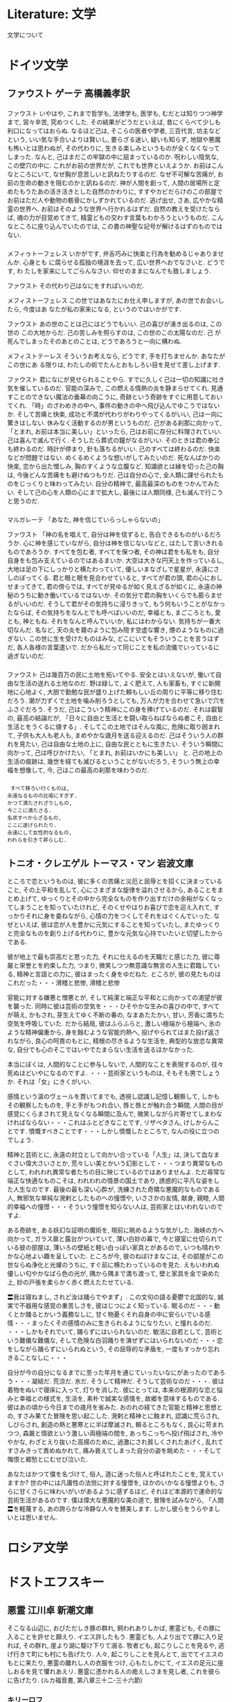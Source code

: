 #+OPTIONS: toc:nil
* Literature: 文学
  文学について
* ドイツ文学
** ファウスト    ゲーテ  高橋義孝訳
*** 
    ファウスト
    いやはや, これまで哲学も, 法律学も, 医学も, むだとは知りつつ神学まで, 営々辛苦, 究めつくした. その結果がどうだといえば, 昔にくらべて少しも利口になってはおらぬ.
    なるほど己は, そこらの医者や学者, 三百代言, 坊主などという, いい気な手合いよりは賢いし, 要らざる迷い, 疑いも知らず, 地獄や悪魔も怖いとは思わぬが, その代わりに, 生きる楽しみというものが全くなくなってしまった.  なんと, 己はまだこの牢獄の中に屈まっているのか. 呪わしい陰気な, この壁穴の中に. これがお前の世界だが, これでも世界といえようか.
    お前はこんなところにいて, なぜ胸が息苦しいと訊ねたりするのだ. なぜ不可解な苦痛が, お前の生命の動きを阻むのかと訊ねるのだ. 神が人間を創って, 人間の居場所と定めたもうたあの活き活きとした自然のかわりに, すすやカビだらけのこの部屋でお前はただ人や動物の骸骨にかしずかれているのだ. 逃げ出せ, さあ, 広やかな精霊の世界へ. お前はそのような世界へ行かれるはずだ. 自然の教えを受けたならば, 魂の力が目覚めてきて, 精霊どもの交わす言葉もわかろうというものだ. こんなところに座り込んでいたのでは, この書の神聖な記号が解けるはずのものではない.

*** 
    メフィゥトーフェレス
    いかがです, 弁舌巧みに快楽と行為を勧めるじゃありませんか. 心身とも
    に腐らせる孤独の境涯を去って, 広い世界へおでなさいと. どうです, わ
    たしを家来にしてごらんなさい. 仰せのままになんでも致しましょう.

    ファウスト
    その代わり己はなにをすればいいのだ.

    メフィストーフェレス
    この世ではあなたにお仕え申しますが, あの世でお会いしたら, 今度はあ
    なたが私の家来になる, というのではいかがです.

    ファウスト
    あの世のことは己にはどうでもいい. 己の喜びが湧き出るのは, この世の
    この大地からだ. 己の苦しみを照らすのは, この世のこの太陽なのだ. 己
    が死んでしまったそのあとのことは, どうであろうと一向に構わぬ.

    メフィストテーレス
    そういうお考えなら, どうです, 手を打ちませんか. あなたがこの世にあ
    る限りは, わたしの術でたんとおもしろい目を見せて差し上げます.

    ファウスト
    君になにが見せられることやら.
    すでに久しく己は一切の知識に吐き気を催しているのだ. 官能の深みで, この燃える情熱の炎を静まらせてくれ. 見通すことのできない魔法の垂幕の向こうに, 奇跡という奇跡をすぐに用意しておいてくれ. 「時」のざわめきの中へ, 事件の動きの中へ飛び込んでゆこうではないか. そして苦痛と快楽, 成功と不満が代わりがわりやってくるがいい, 己は一向に驚きはしない. 休みなく活動するのが男というものだ.
    己がある刹那に向かって, 「とまれ, お前は本当に美しい」といったら, 己はお前に存分に料理されていい. 己は喜んで滅んで行く. そうしたら葬式の鐘がなるがいい. そのときは君の奉公も終わるのだ. 時計が停まり, 針も落ちるがいい. 己のすべては終わるのだ.
    快楽などが問題ではない. めくるめくような想いがしてみたいのだ. 死なんばかりの快楽, 恋から出た憎しみ, 胸のすくような立腹など. 知識欲とは縁を切った己の胸は, 今後どんな苦痛をも避けぬつもりだ. 己は自分の心で, 全人類に課せられたものをじっくりと味わってみたい. 自分の精神で, 最高最深のものをつかんでみたい. そして己の心を人類の心にまで拡大し, 最後には人類同様, 己も滅んで行こうと思うのだ.

*** 
    マルガレーテ
    「あなた, 神を信じていらっしゃらないの」

    ファウスト
    「神の名を唱えて, 自分は神を信ずると, 告白できるものがいるだろうか. 心に神を感じていながら, 自分は神を信じないなどと, はたして言いきれるものであろうか. すべてを包む者, すべてを保つ者, その神は君をも私をも, 自分自身をも包み支えているのではあるまいか. 大空は大きな円天上を作っているし, 大地は足の下にしっかりと横たわっていて, 優しいまなざしで星星が, 永遠にさしのぼってくる. 君と眼と眼を見合わせていると, すべてが君の頭, 君の心におしせまってきて, 君の傍らでは, すべてが見ゆるが如く見えざるが如くに, 永遠の神秘のうちに動き働いているではないか. その気分で君の胸をいくらでも膨らませるがいいのだ. そうして君がその気持ちに浸りきって, もう何もいうことがなかったならば, その気持ちをなんとでも呼べばいいのだ, 幸福とも, まごころとも, 愛とも, 神ともね. それをなんと呼んでいいか, 私にはわからない. 気持ちが一番大切なんだ. 名など, 天の炎を霧のように包み隠す空虚な響き, 煙のようなものに過ぎない. この世に生を受けたものはみな, どこにいてもそういうことを言うはずだ, 各人各様の言葉遣いで. だから私だって同じことを私の流儀でいっているに過ぎないのだ.

*** 
    ファウスト
    己は幾百万の民に土地を拓いてやる. 安全とはいえないが, 働いて自由な生活の送れる土地なのだ. 野は緑して, よく肥えて, 人も家畜も, すぐに新開地に心地よく, 大胆で勤勉な民が盛り上げた頼もしい丘の周りに平等に移り住むだろう. 潮が力ずくで土地を噛み削ろうとしても, 万人が力を合わせて急いで穴をふさぐだろう. そうだ, 己はこういう精神にこの身を捧げているのだ. それは叡智の, 最高の結論だが,
    「日々に自由と生活とを闘い取らねばならぬ者こそ, 自由と生活とをうくるに値する」.
    そしてこの土地ではそんな風に, 危険に取り囲まれて, 子供も大人も老人も, まめやかな歳月を送る迎えるのだ. 己はそういう人の群れを見たい, 己は自由な土地の上に, 自由な民とともに生きたい. そういう瞬間に向かって, 己は呼びかけたい,
    「とまれ, お前はいかにも美しい」
    と. 己の地上の生活の痕跡は, 幾世を経ても滅びるということがないだろう, そういう無上の幸福を想像して, 今, 己はこの最高の刹那を味わうのだ.

*** 
    #+begin_src text
   すべて移ろい行くものは,
  永遠なるものの比喩にすぎず.
  かつて満たされざりしもの,
  今ここに満たさる.
  名状すべからざるもの,
  ここに遂げられたり.
  永遠にして女性的なるもの,
  われらを引きて昇らしむ.
    #+end_src

** トニオ・クレエゲル  トーマス・マン  岩波文庫 
   ところで恋というものは, 彼に多くの苦痛と災厄と屈辱とを招くに決まっていること, その上平和を乱して, 心にさまざまな旋律を溢れさせるから, あることをまとめ上げて, ゆっくりとその中から完全なものを作り出すだけの余裕がなくなってしまうことを知っていたけれど, そのくせやはりお喜びで恋を迎え入れて, すっかりそれに身を委ねながら, 心情の力をつくしてそれをはぐくんでいった. なぜといえば, 彼は恋が人を豊かに元気にすることを知っていたし, またゆっくりと完全なものを創り上げる代わりに, 豊かな元気な心持でいたいと切望したからである.

   彼が地上で最も崇高だと思った力, それに仕えるのを天職だと感じた力, 彼に尊厳と栄誉とを約束した力, つまり, 微笑しつつ無意識な無言の人生に君臨している, 精神と言語との力に, 彼はまったく身をゆだねた. ところが, 彼の見たものはこれだった・・・滑稽と悲惨, 滑稽と悲惨

   官能に対する嫌悪と憎悪とが, そして純潔と端正な平和とに向かっての渇望が彼を襲った. 同時に彼は芸術の空気を・・・ひそやかな生みの喜びの中で, すべてが萌え, かもされ, 芽生えてゆく不断の春の, なまあたたかい, 甘い, 芳香に満ちた空気を呼吸していた. だから結局, 彼はふらふらと, 激しい極端から極端へ, 氷のような精神偏重から, 身を蝕むような官能灼熱へ, 投げやられてはまた投げ返されながら, 良心の呵責のもとに, 精根の尽きるような生活を, 典型的な放恣な異常な, 自分でも心のそこではいやでたまらない生活を送るほかなかった.

   本当にぼくは, 人間的なことに参与しないで, 人間的なことを表現するのが, 往々死ぬほどいやになるのですよ. ・・・芸術家というものは, そもそも男でしょうか. それは「女」にきくがいい.

   感情という涙のヴェールを貫いてまでも, 透視し認識し記憶し観察して, しかもその観察したものを, 手と手がもつれ合い, 唇と唇とが触れ合う瞬間, 人間の目が感覚にくらまされて見えなくなる瞬間に及んで, 微笑しながら片寄せてしまわなければならない・・・これはふとどきなことです, リザベタさん, けしからんことです. 憤慨すべきことです・・・しかし憤慨したところで, なんの役に立つのでしょう.

   精神と芸術とに, 永遠の対立として向かい合っている「人生」は, 決して血なまぐさい偉大さいさとか, 荒々しい美とかいう幻影として・・・つまり異常なものとして, われわれ異常な者たちの目に映じているのではありませんよ. ただ尋常な端正な快適なものこそは, われわれの情景の国土であり, 誘惑的に平凡な姿をした人生なのです. 最後の最も深い心酔が, 洗練された奇矯な悪魔的なものである人, 無邪気な単純な溌剌としたものへの憧憬や, いささかの友情, 献身, 親睦, 人間的幸福への憧憬・・・そういう憧憬を知らない人は, 芸術家とはいわれないのですよ.

   ある奇跡を, ある妖幻な証明の魔術を, 現前に眺めるような気がした. 海峡の方へ向かって, ガラス扉と露台がついていて, 薄い白妙の幕で, 今と寝室に仕切られている彼の部屋は, 薄いろの壁紙と軽い白っぽい家具とがあるので, いつも晴れやかな心地よい趣を呈していた. ところが今, 彼のねぼけまなこは, その部屋がこの世ならぬ浄化と光燿のうちに, すぐ前に横たわっているのを見た. えもいわれぬ優しい匂やかなばら色の光が, 隅から隅まで満ち渡って, 壁と家具を金で染めた上, 妙の戸張を柔らかく赤く燃えたたせている.

   〓我は寝ねまし, されど汝は踊らでやまず」. この文句の語る憂鬱で北国的な, 誠実で不器用な感覚の重苦しさを, 彼はじつによく知っている. 眠るのだ・・・動くとか踊るとかいう義務なしに, 甘く物憂くそれ自身の中に安らいでいる感情・・・まったくその感情のみに生きられるようになりたい, と憧れるのだ. ・・・しかもそれでいて, 踊らずにはいられないのだ. 敏活に自若として, 芸術という難儀な難儀な, そして危険な白羽踊りを演ぜずにはいられないのだ・・・恋をしながら踊らずにいられぬという, その屈辱的な矛盾を, 一度もすっかり忘れきることなしに・・・

   自分が今の自分になるまでに至った年月を通じていったいなにがあったのであろう・・・凝結だ. 荒涼だ. 氷だ. そうして精神だ. そうして芸術なのだ・・・.
   彼は着物をぬいで寝床に入って, 灯りを消した. 彼にとっては, 本来の根源的な恋と悩みと幸福との様式を, 生活を, 素朴で誠実な感情を, 故郷を意味するものである. 彼はあの頃から今日までの歳月を省みた. おのれの経てきた官能と精神と思想との, すさみ果てた冒険を思い起こした. 溌剌と精神とに蝕まれ, 認識に荒らされ, しびらされ, 創造の熱と悪寒とに半ば摩滅され, 頼るところもなく, 良心に苛まれつつ, 森厳と情欲という激しい両極端の間を, あっちこっちへ投げ飛ばされ, 冷ややかな, わざとえり抜いた高揚のために, 過激にされ貧しくされたあげく, 乱れてすさみきって責めぬかれて, 痛み衰えてしまった自分の姿を眺めた・・・そして悔恨と郷愁とにむせび泣いた.

   あなたはかつて僕を名づけて, 俗人, 道に迷った俗人と呼ばれたことを, 覚えていますか?
   世の中には凡庸性の法悦に対する憧憬を, ほかのいかなる憧憬よりも, さらに甘くさらに味わいがいがあるように感ずるほど, それほど本源的で運命的な芸術生活があるのです.
   僕は偉大な悪魔的な美の道で, 冒険を試みながら, 「人間〓を軽蔑する, あの誇らかな冷静な人々を賛美します. しかし彼らをうらやましいとは思いません.

* ロシア文学
* ドストエフスキー
** 悪霊    江川卓    新潮文庫
  そこなる山辺に, おびただしき豚の群れ, 飼われありしかば, 悪霊ども, その豚に入ることを許せと願えり. イエス許したもう. 悪霊ども, 人より出でて豚に入り足れば, その群れ, 崖より湖に駆け下りて溺る. 牧者ども, 起こりしことを見るや, 逃げ行きて町にも村にも告げたり. 人々, 起こりしことを見んとて, 出でてイエスのもとに来たり, 悪霊の離れし人の衣服をつけ, 心もたしかにて, イエスの足元に座しおるを見て懼れあえリ. 悪霊に憑かれる人の癒えしさまを見し者, これを彼らに告げたり. (ルカ福音書, 第八章三十二-三十六節)

*** キリーロフ
  二つの偏見が自殺を思いとどまらせてますね. 一つは小さなことで, 痛いことです. 二種類の人があって, 非常な悲しみや憎しみから自殺する人たち, でなければ気が違うとか, いや, なんでも同じだけれど・・・要するに, 突然自殺する人たちがいます. この人たちは苦痛のことはあまり考えないで, 突然です. ところが思慮を持ってやる人たち, この人たちはたくさん考えますね.

  「第二の原因は, 大きいほうは, あの世です. 自由というのは, 生きていても生きていなくても同じになるとき, はじめて得られるのです. これがすべての目的です. 人間が死を恐れるのは, 生を愛するからでそれが自然の命ずるところでもあるという考え, そこにいっさいの欺瞞のもとがあるんだよ! 生は苦痛です. 生は恐怖です, だから人間は不幸なんです. いまは苦痛と恐怖ばかりですよ. いま人間が生を愛するのは, 苦痛と恐怖を愛するからなんです. そういうふうに作られてもいる. いまは生が, 苦痛や恐怖の代償に与えられている, ここにいっさいの欺瞞のもとがあるわけです. 今の人間はまだ人間じゃない. 幸福で, 誇り高い新しい人間が出てきますよ. 生きていても, 生きていなくても, どうでもいい人間, それが新しい人間なんです. 苦痛と恐怖に打ち勝つものが, みずから神になる, あの神はいなくなる.

  神はいないが, 神はいるんです. 石に痛みはないが, 石からの恐怖には痛みがある. 神は死の恐怖の痛みですよ. 痛みと恐怖に打ち勝つものが, みずから神になる. そのとき新しい生が, 新しい人間が, 新しいいっさいが生まれる・・・そのとき歴史が二つの部分に分けられる・・・ゴリラから神の絶滅までと, 神の絶滅から地球と, 人間の肉体的な変化までです. 世界も変わるし, 事物も, 思想も, 感情のすべても変わる. どうです, そのときは人間も肉体的に変化するでしょう?
  「生きていても, 生きていなくても同じだということになったら, みんな自殺してしまうだろうし, それが変化ということになりますかね」
  それはどうでもいい. 欺瞞が殺されるんです. 最高の自由を望むものは, 誰も自分を殺す勇気を持たなくちゃならない. そして自分を殺す勇気のあるものは, 欺瞞の秘密を見破ったものです. その先には自由がない. ここにいっさいがあって, その先には何もないんです. あえて自分を殺しえるものが神です. いまや, 神をなくし, 何もなくなるようにすることは誰にもできるはずです. ところが, 誰もまだ一度としてそれをしたものがない
  「自殺者は何百万人となくいましたよ」
  ところが, いつもそのためにではない. いつだって恐怖を感じながらで, その目的のためではなかった. 恐怖を殺すためではなかった. 恐怖を殺すためだけに自殺するものが, たちまち神になるのです.

  いや, 未来の永遠のじゃなくて, この地上の永遠のせいですよ. そういう瞬間がある. その瞬間まで行き着くと, 突然時間が静止して, 永遠になるのです. 全人類が幸福に達すれば, 時はもはやなくたってしまいますよ, その必要がないんだから. じつに正しい考えです.

  
  人間が不幸なのは, 自分が幸福であることを知らないから, それだけです. いっさいなんです! 知るものはただちに幸福になる. 赤ん坊の頭をぐしゃぐしゃに叩き潰すものがいても, やっぱりすばらしい. 叩きつぶさないものも, やっぱりすばらしい. すべてがすばらしい, すべてがです. すべてがすばらしいことを知るものには, すばらしい. もしみなが, すばらしいことを知るようになれば, すばらしくなるのだけれど, すばらしいことを知らないうちは, ひとつもすばらしくないでしょうよ. ぼくの考えはこれですべてです, これだけ, ほかには何もありません. 人間がよくないのは, 自分たちがいい人間であることを知らないからです. それを知れば, 女の子に暴行を加えたりはしない. 人間は自分がいい人間であることを知る必要がある. そうすればすべての人が, ひとり残らず, 即座にいい人間になる.

  ある瞬間がある, ・・・そのときだしぬけに, 完全に自分のものとなった永久調和の訪れが実感されるのだよ. これは地上のものじゃない. と言って, なにも天上のものだというのじゃなくて, 地上の姿のままの人間には耐え切れないという意味なんだ. 肉体的に変化するか, でなければ死んでしまうしかない. これは明晰で, 争う余地のない感覚なんだ. 神は, 天地の創造に当たって, その創造の一日が終わるごとに, 『然り, そは正し, そは善し』と言った. これは・・・これは感激というのではなくて, なんというか, おのずからなる喜びなんだね人は何を赦すこともしない, というのはもう赦すべきものが何もないからだ. 人は愛するのでもない, おお・・・それはもう愛以上だ! 何より恐ろしいのは, それがすさまじいばかり明晰で, すばらしい喜びであることなんだ. もし五秒以上つづいたら・・・魂がもちきれなくなくて, 消滅しなければならないだろう. この五秒間にぼくは一つの生を生きるんだ. この五秒間のためなら, ぼくは全人生を投げ出しても惜しくはない, それだけの値打ちがあるんだよ. 十秒間持ちこたえるためには, 肉体的な変化が必要だ.

  いや, だれにしても, それなりの快適さを求めているわけで, それだけのことさ. いや, うまい言葉だ, 快適さでいい. 神は必要だから, 存在するはずだ. ところがぼくは, 神は存在しなし, 存在しえないことを知っている. きみにはわからないかな, 人間はそんな二種の思想をもちながら生きていけないことが? きみにはわからないのかな, これ一つだけでも自殺に値するということが? 何十億というきみたちのような人の中に, それを望まない, それに耐えられない人間が一人, 一人だけは存在することが分からないのかな

  もし神がいないとしたら, ぼくが神だ. [(ピョートル) そこですね, きみの説でどうしてもぼくにわからないのは, なぜきみが神なんです?] もし神があるとすれば, すべての意志は神のもので, ぼくはその意志から抜け出せない. もしないとすれば, すべての意志はぼくのもので, 僕は我意を主張する義務がある. [我意? でも, どうして義務なんです?] なぜなら, すべての意志がぼくの意志になったから. この地上に, 神を滅ぼして我意を信じ, 最も完全なる点まで我意を主張する人間は一人もいないではないか. ぼくには自殺の義務がある. なぜなら, ぼくの我意の頂点は, 自分で自分を殺すことだから. ぼくは自分の不信を宣言する義務がある. 僕にとって, 神がないという思想以上に高いものはない. 人類の歴史がぼくに味方している. 人間がしてきたことといえば, 自分を殺さず生きていけるように, 神を考え出すことに尽きた. これまでの世界史はそれだけのことだった. ぼく一人が, 世界史上はじめて神を考え出そうとしない. 永遠に記憶にとどめるがいい. [誰が記憶にとどめるのですね?] 誰もが記憶にとどめるのだ. 誰もが知るのだ. 顕るるためならで, 隠るるものなし. これはあの人の言葉だ. [すると, きみはまだあの人を信じていて, 燈明なんぞもともしているんですか. 《万一に備えて》とちがいますか?

  いいかね, この人は地上における最高の人間で, この大地の存在の目的をなすほどの人物だった. 全地球が, その上のいっさいを含めて, この人なしには, 狂気そのもでしかないほどだった. 後にも先にも, これほどの人物はついに現れなかったし, 奇跡とも言えるほどだった. このような人がそれまでにも現れなかったし, 今後も現れないだろうという点が, 奇跡だったのだ. ところで, もしそうなら, つまり自然の法則がこの人にさえ憐れみをかけず, 自身の生み出した奇跡をさえいつくしむことなく, この人をも虚偽の上に, 愚かな嘲笑の上にこそ成り立っているとするなら, 当然, 全地球が虚偽であって, 虚偽の上に, 愚かな嘲笑の上にこそ成り立っているということになる. つまりは, この地球上の法則そのものが虚偽であり, 悪魔の茶番劇だということになる. 何のために生きるのか, きみが人間であるなら, 答えてみたまえ [それは問題の局面がちがう. 君は二つの原因を混同しているように思うし, それは心もとない話ですよ. でも, 失礼だが, きみが神であるとしたら? 虚偽が終わりを告げて, もしきみが, いっさいの虚偽の根源は古き神の存在にあることを悟ったとしたら?]

  とうとうきみにもわかったな! してみれば, きみのような男にもわかる以上, これは理解可能なわけだ! さあ, これでわかったろう, 万人にとっての唯一の救いは一つ・・この思想を万人に証明すること鬼こそあることが. 誰が証明する? ぼくだ! どうしてこれまでの無神論者が, 神はいないことを知りながら, 同時に自分を殺さないでこれたのか, ぼくにはわからない. 神がいないことを知りながら, 同時に自分が神になったことを意識しないのは・・・不条理そのものだし, でなければ, かならず自分で自分を殺すはずだ. もし意識すれば・・・きみは皇帝でもはや自分を殺すどころか, 最大の栄光のうちに生きればよい. しかし一人は, つまり最初の一人は, どうあっても自分で自分を殺して見せなければならない. でなければ, だれがそれをはじめ, それを証明するんだ. ぼくがどうあっても自分で自分を殺すのは, それをはじめ, それを証明するためなんだ. ぼくがまだ余儀なくされた神にすぎないから, ぼくは不幸だ. なぜって, 我意を宣言する義務があるからだ. 万人が不幸であり, 貧しくあったのは, 彼らがすべて我意の頂点を宣言するのを恐れているからだ. 人間がこれまで不幸であり, 貧しくあったのは, 我意の最頂点を宣言することを恐れて, 小学生のように, 隅っこの方でちょっぴり我意を張っていたからだ. ぼくは恐ろしく不幸だよ, なぜなら, 恐ろしくおそれているから. 恐怖は人間の呪いなんだ・・・しかし, ぼくは我意を宣言するぞ, ぼくには, 自分が信仰をもっていないことを信ずる義務があるのだ. ぼくは自分ではじめ, 自分で結末をつけ, 扉を開いてやるのだ. そして救ってやるのだ. このことだけがすべての人を救い, 次の世代を肉体的に生まれ変わらすことができる方法なんだ. なぜって, ぼくの考えだと, いまの肉体の有様では人間は古い神なしにはとてもやっていけないからね. ぼくは三年間自分の神の属性を探し求めて, それを発見した. ぼくの神の属性は・・・我意だよ! これこそ, ぼくの不服従と新しい恐ろしい自由をその頂点において示すことのできるすべてなんだ. なぜって, この自由はじつに恐ろしいものだからね. ぼくが自殺するのは, ぼくの不服従と新しい恐ろしい自由を示そうためなんだ. (下巻 533P)

*** ピョートル・ヴェルホーヴェンスキー
  人類を二つの不均等な部分に分割することを提案しているのです. その十分の一が個人の自由と他の十分の九に対する無制限の権利を獲得する. で, 他の十分の九は人格を失って, いわば家畜の群れのようなものになり, 絶対の服従の元で何代かの退化を経たのち, 原始的な天真爛漫さに到達すべきだというのですよ, これはいわば原始の楽園ですな.

  社会の基礎の系統的な震撼, 社会とその全根幹の系統的な解体のためです. すべての人々の自信を喪失させ, 全体を混沌状態に落としこみ, このようにしてぐらつきだし, 病的に無気力化し, 冷笑癖と不信心に取りつかれ, しかも同時になんらかの指導的思想や自己保存を際限もなく貪欲に求めている社会を, 謀反の旗を掲げて一挙に手中に収めてしまうのです. そしてそのよりどころとなるのが, 全国にくまなく広がっている五人組網で, 彼らはこの間にも, たえず行動して, あらたな同志を獲得し, つけいることのできるあらゆる手段, あらゆる弱点を実践的に探求しているのです.

*** ステパン・トロフィーモヴィチ・ヴェルホーヴェンスキー
  私は宣言するものです, シェイクスピアとラファエルは・・・ほとんど全人類より上である, なぜなら彼らはすでにして成果, 全人類の真の成果であり, おそらくは, 存在しうるかぎりの最高の成果だからであります! すでに達成された美の形態, いや, この達成なくしては, 生きることをさえ, おそらく, 私は肯んじえないでありましょう・・・おお, なんたること!
  科学なしで結構, パンなしで結構, ただ一つ, 美なくしてはいかんともしがたい, なぜならばこの世界においてなすべきことが何もなくなってしまうからです! 秘密のいっさいはここに, 歴史のいっさいはここにあります!

  ぼくにとって不死が欠かせないのは, 神が不正を行うのを望まれず, またぼくの胸の中にひとたび燃え上がった神への愛の火をまったく消し去ることを望まれないという理由によるものです. 愛より尊いものがあるでしょうか? 愛は存在よりも高く, 愛は存在の輝ける頂点です. だとしたら, 存在が愛に従わないなどということがありうるでしょうか? もしぼくが神を愛し, 自分の愛に喜びをおぼえているとするなら・・・神がぼくの存在をも, 僕の愛をも消し去って, ぼくらを無に変えてしまうなどということがありうるでしょうか? もし神が存在するとすれば, このぼくも不死なのです.

  おお, ぼくはぜひとももう一度生きたい! 人生の一刻一刻, 一刹那, 一刹那が人間にとって至福のときとならなければいけないのです・・・かならず, かならずそうならなければいけない! そのようにすることが個々人の義務なのです. これは人間の掟です.
  自分自身より限りなく正しく, 勝つ幸福なものが存在しているのだとたえず考えるだけで, ぼくの心はもういいしれない感動と, それから・・・栄光に満たされるのです. おお, このぼくがたとえ何者であろうと, ぼくが何をしようと, それはもうどうでもいい! 人間にとっては自分一個の幸福よりも, この世界のどこかに万人万物のための完成された, 静かな幸福が存在することを知り, 各一瞬ごとにそれを信じることの方が, はるかに必要なこととなのです・・・人間存在の全法則は, 人間が常に限りなく偉大なものの前にひれ伏すことができたという一事につきます. もし人間から限りなく偉大なものを奪い去るなら, 人間は生きることをやめ, 絶望のあまり死んでしまうでしょう. 無限にして永遠なる者は, 人間にとって, 彼らがいまその上に住んでいるこの小さな惑星と同様, かかすべからざるものなのです・・・友よ, すべての, すべての人たちよ, 偉大なる思想万歳! 永遠にして無限なる思想万歳! 人間は, 誰であれ, 偉大なる思想の現れであるものの前にひれ伏す必要があるのです. どんな愚かな人間にも, なんらかの偉大なものが必要です. (下巻 616P)

*** シャートフ
  いかなる国民もいまだかつて科学と理性に基づいて存在したためしはない. ほんの一時期, ばかげた気の迷いでそうなったのをべつにすれば, そんな実例は一度としてなかった. 社会主義はその本質からいってすでに無神論たるべきものである. なぜなら社会主義は, まず開口一番, それが無神論的な制度であって, 科学と理性のみに基づいて存立するものであることを宣言しているからだ. 科学と理性は諸国民の生活においてはつねに, 現在も, また天地開闢以来, 単に第二儀的な, 副次的な役割を果たしてきたに過ぎない. 世界の終結の日までこのことは変わらないだろう. 諸国民を組織し, 動かしているのは, 命令的で支配的な別の力であるが, この力の起源は不明であり, 説明不可能である. この力はあくことなく究極に到達しようとする願望の力であると同時に, この究極を否定する力でもある. これは己の存在を絶え間なく, やむことなく確認し, 死を否定する力である. それは生の精神, 聖書が『生ける水の流れ』と説き, その枯渇を《黙示録》が警告してやまないものである. 哲学者に言わせれば, それは美の原理であり, 哲学者自身が同一視しているように, 同時にそれは道徳の原理でもある.
  私はそれを最も完結に《神の探求》と呼ぶ. 一国民の全運動の目的は, いかなる国民においても, またその国民の存在のいかなる時期においても, 唯一つの神の探求, 自身の神, ぜひとも己自身の神の探求でしかありえないし, またその神を唯一真実のものとして信仰することでしかありえない. 神は, 一国民の起源から終末にいたるまでの全体を代表する総合的人格である. すべての国民, といわぬまでも多くの国民が一つの共通の神を持っていた例はいまだかつてなく, つねにそれぞれの国民が独自の神を持っていた. 神が共通のものになりはじめるのは, その民族の滅亡の前兆である. 神が共通のものとなれば, 神も神への信仰も, その国民自身とともに死滅する. 一国民が協力であればあるほど, その神は独自である. 宗教を持たぬ国民, つまり善悪の観念を持たぬ国民はいまだかつてなかった. あらゆる国民が善悪についてのおのれの観念を持ち, おのれの善悪を持ってきた. 多くの国民の間で善悪の概念が共通のものになりはじめると, 国民は死滅し, 善悪のけじめそのものも崩壊し, 消え去っていく.
  理性はかつて善悪を規定しえたことがないし, たとえ近似的にでも善悪を区別しえたことさえない. それどころか, いつも無様な, 惨めな混同をやってきた. 科学にいたっては, 力ずくの解決しかもたらさなかった. この点で特に際立っているのは反科学であって, 今世紀まではまだ知られていないけれど, これは疫病や飢餓や戦争よりもひどい, 人類に対する最も恐るべき鞭である. 半科学・・・それは今日までまだ現れたことのない専制者である. この専制者は, おのれの神官と奴隷を持ち, すべてのものが, これまで考えられもしなかったような愛と迷信を抱いてその前にひざまずき, 科学そのものさえもその前では震えおののいて, 恥ずかしげもなくそのご機嫌を取り結ぶ.
  
  神を民族の属性に引きおろしたのではない. 反対です. 国民を神にまで引き上げたんです. 国民は神の肉体です. あらゆる国民は, 自身の独自の神を持ち, この世のほかのあらゆる神を妥協なく排除するかぎりにおいてのみ国民なのです. 自身の神によって他のすべての神を征服し, 世界から追放できると信じているかぎりにおいてのみ, 国民なのです. 開闢以来, どの国民もそう信じてきました. すくなくとも大国民, 多少とも名を知られ, 人類の先頭に立った国民はすべてそうでした. もし大国民が, 自分たちだけに (まさしく自分たち一人だけにです) 真理があると信じられないようなら, もし自国民だけが自身の真理によって他国民を蘇生させ, 救済する使命を持つと信じられないようなら, その国民はたちまち人類学上の資料に成り下がって, 大国民ではなくなってしまう. 真の大国民は決して人類における二流の役割に甘んずることはできないし, 一流の役割にさえ甘んじられない. どうあってもかならず第一の役割でなければならないのです. この信念を失ったものは, もはや国民ではない. しかし真理は一つですから, したがって, 諸国民の間でただ一つの国民だけが真実の神を持つことができる. 《神の体得者》である唯一の国民・・・それはロシア国民です, ・・・そして・・・そして・・・スタヴローギン, いったいあなたはぼくをそれほどの馬鹿だと思っているのですか. ・
  
  人しかいなかったところへ, ふいに第三の人間が, 新しい魂が生まれる. 人間の手では決してできないような, 完璧に完成された魂がです. 新しい思想と新しい愛, 恐ろしいみたいだ・・・世界にこれ以上すばらしいものはない!

*** ニコライ・スタヴローギン
  この生涯ですでに何度かあったことであるが, 私は, 極度に不名誉な, 並外れて屈辱的で, 卑劣で, とくに, 滑稽な立場に立たされるたび, きまっていつも, 度外れな怒りと同時に信じられないほどの快感を描き立てられてきた. これは犯罪の瞬間にも, また生命の危険の迫ったときにもそうなのである. 仮に私が何か盗みを働くとしたら, 私はその盗みの瞬間, 自分の卑屈さの底深さを意識することによって, 陶酔を感じることだろう. 私は卑屈さを愛するのではない (この点, 私の理性は完全に全きものとしてあった), ではなくて, その下劣さを苦しいほど意識する陶酔感が私にはたまらなかったのである. 同様に, 決闘の場に立って, 相手の発射を待ち受ける瞬間にも, 私はいつもそれと同じ恥辱的な, 矢も立てもたまらぬ感覚を味わっていた.
  こんなことを書くのは, この感情がいまだかつて私を全的に征服しつくしたことがなく, 常に意識が全きままに残っていたことを, みなに知ってもらいたいためである. (しかし, すべてが意識の上にこそ成り立っていたのだ). そして, ときに分別を失うほどまで, いや, というより, 滅茶苦茶なほどにその感情に支配されることはあったが, 我を忘れるということは一度もなかった. それが私の内部で火そのもののようになっていっても, 私は同時にそれを完全に支配することができたし, その絶頂でおしとどめることさえできた. もっとも, 自分から抑えようと思ったことは一度もない. 私は生まれつき獣的な情欲を授けられ, またつねにそれを掻き立ててきはしたが, 一生涯, 修道僧のように暮らすこともできただろうと確信している. 私は, その気になれば, つねに自分の主人であった. だから, 知ってほしいのだが, 私は環境とか病気のせいにして, わたしの犯罪の責任を逃れようとは思わないのである.

  ちょうどそのころ, 決して理由のあることではないのだが, なんとかして自分の人生を滅茶苦茶にしてやりたい, それもできるかぎり醜悪に, という考えが浮かんだ. あるとき, アパートで女中代わりのようなこともしていたびっこのマリヤ・チモフェーヴナ・レビャートキナを見ているうちに, 私はふいに彼女と結婚しようと決心した. スタヴローギンがこのような最低の女と結婚するという思いつきが, 私の神経をくすぐった. これ以上醜悪なことは考えつけもしなかった. 15:39 2007/04/15

** カラマーゾフの兄弟  米川正夫訳  
   ヨハネ伝第十二章二十四節
   誠に実に爾曹に告げん, 一粒の麦もし地に落ちて死なずばただ一つにてあらん. もし死なば多くの実を結ぶべし

*** イヴァン・フョードロヴィチ・カラマーゾフ
    地球上には人間同士の愛を強いるようなものは決してない. 人類を愛すべしという法則はぜんぜん存在していない. もしこれまで地上に愛があったとすれば, それは, 自然の法則によるものでなく, 人間が自己の不滅を信じていたからだ. 人類から自己の不滅に対する信仰を滅したならば, 人類の愛がただちに枯死してしまうのみならず, この世の生活を続けていくために必要な, あらゆる生命力をなくしてしまう. そればかりか, そのときは非道徳的なものはすこしもなくなって, すべてのことが許される. おまけに, こんにちのわれわれのように, 神も不死も信じない各個人にとって, 自然の道徳律はたちまちにして, これまでの宗教的なものとぜんぜん正反対になり, 悪行といいうるほどの利己主義が人間に許されるのみならず, かえってそういう状態において避けることのできない, もっとも合理的な, いわば最も高尚な帰結として認められざるをえない.

*** イヴァン 
    「よしんばぼくが人生に信を失い, 愛する女に失望し, ものの秩序というのをほんとうにすることができなくなったあげく, いっさいのものは混沌として呪われたる悪魔の世界だと確信して, 人間の幻滅の恐ろしさをことごとく味わい尽くしたとしても・・・それでも, ぼくは生きて生きたい. いったんこの杯に口をあてた以上, それを征服しつくしたあとでなければ, 決して口を放しゃしない! 三十まではぼくの青春が, いっさいのものを征服しつくすにちがいない, 生にたいする嫌悪の念も, いっさいの幻滅もね. ぼくはよく心の中で, 自分の持っている狂暴な, ほとんど無作法といっていいくらいな生活を征服しうる絶望が世界の中にあるかしらん, とこう自問自答するのだ.

    ぼくは生活したい, だから, 論理に逆らっても生活するだけの話だ. たとえものの秩序を信じないとしても, ぼくにとっては春芽を出したばかりの, 粘っこい若葉が尊いのだ. るり色の空が尊いのだ. そうして, 今ではとうから意義を失っているけれど, 古い習慣のため感情のみで尊重しているような, ある種の功名が尊いのだ.
    ぼくが涙を流すのは, 絶望のためじゃない, ただ自分の流した涙で幸福を感ずるために過ぎない. つまり, 自分で自分の感動に酔おうと言うのだ. ぼくはねばっこい春の若葉やるり色の空を愛するのだ, それだけのことなんだ! ここには, 知識も論理もない, ただ内発的な愛があるばかりだ, 自分の若々しい力に対する愛があるばかりだ」.
    アリョーシャ「地上に住むすべての人は, まず第一に生を愛さなければならないと思いますよ」.
    イヴァン「生の意義以上に生そのものを愛するんだね? 」
    アリョーシャ「むろん, そうでなくっちゃなりません. あなたのおっしゃるように論理以前にまず愛するんです. ぜひとも論理以前にですよ. そこでこそはじめて意義もわかってゆきます.

    十八世紀ごろにある年とった無心論者が, 「もし神がいなかったらつくり出す必要がある」といったね. ところが, はたして人間は神というものを考え出した. しかし, 神が本当にいるということが不思議じゃなくって, そんな考えが・・・神は必要なりという考えが, 人間みたいに野蛮で意地悪な動物の頭に浮かんだ, ということが驚嘆に値するのだ. それくらいこの考えは神聖で, 感動的で, 懸命で, 人間の名誉をなすべきものなんだ. ぼく一個に関しては, 人間が神を創ったのか, 神が人間を創ったのかということはもう考えまいと, だいぶ前から決心しているのさ. ところで, ぼくたちどんな問題を論じたらいいと思う! ほかでもない, すこしも早くぼくの本質を明らかにすることだ. つまり, ぼくがどんな人間で, なにを信じなにを望んでいるかを明らかにすればいいのだ, ね, そうじゃないか? だから, こう明言しておく・・・ぼくは直接に, 簡単に神を承認する. 神はありやなしや? なんてことは決して考えないほうがいいよ. 自白するが, ぼくにはこんな問題を解釈する能力が一つもない, 地上的のものだ, それだのに, 現世外の事物を解釈するなんてことが, どうしてぼくらにできるものかね. ぼくは神を承認する, 単に喜んで承認するばかりでなく, その英知をも目的をも承認する (もっとも, われわれには皆目わからないがね) それから, 人生の秩序も意義も信じるし, われわれをいつか統合してくれるとかいう永久の調和をも信じる. それから, 宇宙の努力の目標であり, かつ神とともにあるところの道, また同時に神自身であるところの道も信じるよ. つまり, まあ, 永遠というやつを信じるよ. ・・・おい? ところが, どうだい, ぎりぎり決着のところ, ぼくはこの神の世界を承認しないのだ. 何も神を承認しないといってるんじゃないよ, いいかい. ぼくは神のつくった世界, 神の世界を承認しないのだ. どうしても甘んじて承認するわけにゆかないのだ. ちょっと断っておくが, ぼくはこどものように, こういうことを信じてるんだ, ・・・いつかずっと先になったら, 苦痛も癒され償われ, 人生の矛盾の忌々しい喜劇もあわれな蜃気楼として, 弱く小さいもののいとわしいつくりごととして, 人間のユウクリッド的知性の一分子として消えてしまい, 世界の終局においては, 永遠な調和の瞬間に, 一種たとえようのないような高貴な現実が出現して, それがすべての人々の胸に満ち渡り, すべての人の不平を満たし, すべての人の悪行や, 彼らが互いに流しあった血潮をあがない, 人間界に生じたいっさいの事を単に許すばかりでなく, 進んで弁護するにたるほど十分であるというのだ. しかし, 僕はこれを許容することができないのだ. 許容することを欲しないのだ! これがぼくのテーゼなんだ.

    ねえ, 隠遁者君, この地上においては, ばかなことが必要すぎるくらいなんだ. 世界はばかなことを足場にして立ってるので, それがなかったら世の中には何事もおこりゃしなかったろうよ. われわれは知ってるだけのことしか知らないんだ! 今となってぼくは, 何ひとつ理解しようとも思わない. 僕は事実にとどまるつもりだ. ぼくはずっと前から理解すまいと決心したのだ. なにか理解しようと思うと, すぐに事実を曲げたくなるから, それで僕は事実にとどまろうと決心したのだ.
    罪びとがいなくて, すべては直接に簡単に事件から事件を生んでいく, という事実がぼくにとってなんになる? またこの事実を知ってるからって, それがそもそもなんになる? ぼくには応報が必要なのだ. でなければ, ぼくは自滅してしまう. しかも, その応報もいつか無限の中のどこかで与えられる, というのではいやだ. ちゃんとこの地上で, ぼくの目の前で行われなくちゃいやだ. ぼくは自分で見たいのだ. ぼくのいないところでそんなことをするなんて, あんまりしゃくにさわるじゃないか. 実際, ぼくが苦しんだのは, 何も自分自身の身体や, 自分の悪行や, 自分の苦痛を肥やしにして, どこの馬の骨だかわからないやつの未来のハーモニイを培ってやるためじゃないんだからね. つまり, みなのものがいっさいの事情を知るときに, ぼくもその場にいあわせたいのだ. 地上におけるすべての宗教は, この希望の上に立てられているのだ. しかし, ぼくは信仰する.

*** 大審問官
    人間や人間社会にとって自由ほどたえがたいものはないのだ! そうとも, われわれがいなかったら, 彼らは永久に食をうることができないのだ! 彼らが自由でいるあいだは, いかなる科学でも彼らにパンを与えることはできないのだ! しかし, とどのつまり, 彼らは自分の自由をわれわれの足元に捧げて, 「私どもを奴隷にしてくだすってもよろしいから, どうぞ食べ物をくださいませ」というに違いない. つまり, 自由とパンとはいかなる人間にとっても両立しがたいものであることを, 彼ら自身が悟るのだ. 実際どんなことがあっても, 彼らは自分たちの間でうまく分配することができないに決まっているからな! で, 最後に彼らは, 自由になるのを恐ろしいと感じ始めるに違いない! さあ, 荒野における第一の問いはこういう意味を持っているのだ. そのほか, この問題の中には, 現世の大秘密が含まれている. それは「なんびとを崇拝すべきか? 」という疑問なのだ. 自由になった人間にとって最も苦しい, しかもたえまのない問題は, すこしも早く自分の崇拝すべき人を捜し出すことである. しかし, 人間というものは間違いなく崇拝に値するものを求めている. このあわれな生物の心配は, めいめい勝手な崇拝の対象を求めるばかりでなく, 万人が信仰してその跪くようなものを捜し出すことにある. つまり, どうしてもすべての人と一緒でなければ承知しないのだ. この共通な崇拝の要求が, この世の始まりから, 各個人および全人類の主な苦悶となっている. 崇拝の共通のために, 彼らは互いに剣を持って殺しあった. 彼らは神をつくりだして, 互いに招き合っている. つまり, 「お前たちの神を捨てて, われわれの神を奉じないか. そうしないと, お前たちもお前たちの神も命が危ないぞ! 」というのだ. これは世界の終わるまでこのとおりだ.
    われわれの仲間はおまえでなくて, きゃつ (悪魔) なのだ, これがわれわれの秘密なのだ. われわれはもうずっと前から, もう八百年の前におまえを捨てて, きゃつと一緒になっているのだ. ちょうど八世紀以前, われわれはきゃつの手から, おまえが憤然と退けたものを取ったのだ. われわれは彼の手からローマとケーザルの剣を取って, われわれのみが地上における唯一の王者だと宣言した. おまえは地上の人類が求めているいっさいのものを満たすことができたのだ. ほかでもない, 崇拝すべき人と, 良心を託すべき人と, すべての人間が世界中に一致してあり塚のように結合する方法である. 世界的結合の要求は, 人間が第三にしてかつ最後の苦悶だからである. 全体としての人類は, 常に世界的に結合しようと努力している.

    おれの考えでは何も破壊する必要はない. ただ人類の中に存在する神の観念さえ破壊すればいいのだ. まずこれから仕事にかからなけりゃならない! まずこれからはじめなけりゃならないのだ, ・・・ああ, なんにもわからないめくらめ! いったん人類がひとり残らず神を否定してしまえば, そのときは, 以前の世界観, ことに以前の道徳が, 食人肉主義をまたなくとも自然に滅びて, 新しいものが起こって来る. 人間は, 生活の提供しうるすべてをとるために集まるだろう. しかし, それはただ現在, この世における幸福と喜びのためなんだ. 人間は神聖な巨人的倨傲の精神によって偉大かされそこに人神が出現する, 人間は意志と科学とによって, 際限もなく, 刻一刻と, 自然を征服しながら, それによって, 天上の喜びに対するそれまでの強い希求に変わりうるほどの, 高遠なる快楽を不断に感じるようになる. すべての人間は, 自分が完全に死すべきもので, 復活しないことを知っているが, しかも神のように傲然として, ゆうゆう死につく. 彼はその自尊心のために, 人生が瞬間にすぎないことをうらむべきでないと悟って, なんの報いも期せずに, 自分の同胞を愛する. 愛は生の瞬間に満足を与えるのみだが, 愛が瞬間的であるという意識は, かえって愛の炎をますますさかんならしめる.
    しかし, 人類の無知が深く根を下ろしているから, ことによったら, 千年かかってもうまくゆかないかもしれない. だから, 今この真理を認めたものは, だれでもその新しい主義の上へ, 勝手に自分の基礎を立てることができる. この意味において, 人間は「何をしてもかまわない」わけだ. それに, もしこの時代がいつまでも来なくたって, どうせ神も霊魂の不死もないんだから, 新しい人はこの世にたった一人きりであろうとも, 人神になることができる. そして, 人神という新しき位についた以上, 必要な場合には, 以前の奴隷人の道徳的限界を平気で飛び越えても, さしつかえないはずだ. 神のためには法律はない! 神の立つところは, すなわち神の場所だ! おのれの立つところは, ただちに第一の場所となる・・・「何をしてもかまわない」それっきりだ! これははなはだけっこうなことだよ. だが, もし詐欺をしようと思うくらいなら, なぜそのために, 真理の裁可を要するのだろう? それは, 真理の裁可なしに詐欺一つする勇気もない, それほどロシア人は真理を愛しているのだ・・・

*** ゾシマ長老
    人生は楽園です. ぼくたちはみんな楽園にいるのです. ただぼくたちはそれを知ろうとしないだけなんです. もしそれを知る気にさえなったら, 明日にもこの地上に楽園が現出するのです. いったいぼくはどんな値打ちがあって, あなたがたに愛していただけれるのでしょう. 何のためにあなたがたはぼくみたいな人間を愛してくださるのでしょう? そして, ぼくはなぜ今までそれに気がつかなかったのでしょう? なぜありがたいと思わなかったのでしょう? ねえ, お母さん, まったくどんな人でもすべての人に対して, すべてのことについて罪があるのです. まったくぼくたちは今までこの世に暮らしていながら, どうしてこれに気がつかないで, 腹を立てたりなんかしたのでしょう?

    全世界を改造しようというのは, 人間自身が心理的に新しい道へ転じなければなりません. 人間がすべての人に対して本当に兄弟同様にならないうちは, 世界同胞の実現されるはずがありません. まず最初に人間の孤独時代というものを閉ざされねばなりません. しかし, この時代はまだなかなか閉ざされません. まだ終わるべき時期が来ないのです. 今すべての人はできるだけ自分を切り離そうと務め, 自分自身の中に生の充実を味わおうと欲しています. ところで, 彼のあらゆる努力の結果はどうかというと生の充実どころか, まるで自殺に等しい状態が襲うてくるのです. なぜというに, 彼らは自分の本質を十分に究めようとして, かえって極度な孤独に陥っているからです. 現代の人はすべて個々の分子に別れてしまって, だれもかれも自分の穴に隠れてしまいます. だれもかれもおたがいに遠く隔てて, 姿を隠しあっています. 持ち物を隠しあっています. そして, 結局自分で自分を他人から切り離し, 自分で自分から他人を切り離すのがおちです. なぜというに, われひとりを頼むことになれて, 一個の分子として全を離れ, 他の扶助も人間も人類も, 何者も信じないように, おのれの心に教え込んで, ただただおのれの金やおのれの獲得した権利を失いはせぬかと, 戦々兢々としているからです. 真の背活の保障は決してここの人間の努力でなく, 人類全体の結合に存するものですが, 今どこの国でも人間の理性はこの事実を一笑に付して, 理解しまいとする傾向を示しています. しかし, この恐ろしい孤独もそのうちに終わりを告げて, すべての人が互いに乖離するということが, いかに不自然であるかを理解する, そういった時期が必ず到来するに違いありません. たといただひとりであろうとも, 自ら進んで範を示し, 人間の霊魂を孤独の中から, 相互的結合の努力の道へ導いてゆくものが出現するべきはずです.

    余はある「思想のための戦士」を知っている. 人類のために戦うなどといっているのだ. いったいこういう連中がどこへいって, なにをしようというのか? ただ一時的な仕事に向かうくらいのもので, 長く持ちこたえることは到底できない. それゆれ, 彼らが自由の隷属に陥り, 同胞愛想と人類結合に対する奉仕の変わりに乖離と孤独に陥ったのは, あえて怪しむにたらぬ. かようなわけで, 人類に対する奉仕とか, 人間の同胞的団結とかいう思想が, だんだん世の中に隠滅していって, 今ではほとんど冷笑をもって向かえられるようにさえなった. 実際, 自ら案出した無数の欲望を満足させることによってのみなれたとらわれたる人間が, どうして自分の習慣からはなれることができよう, そうして, どこへ行くことができよう. 孤独の中に閉じこもった人間にとって, いったいとして人類などということに何のようがありえようぞ. かくしてついに, 物質を蓄えると同時に喜悦を失う, という結果に到達したのある.

*** ドミトーリイ・フョードロヴィチ・カラマーゾフ
    情欲は嵐だ. いな, 嵐以上だ! 美・・・美というやつは恐ろしいおっかないもんだよ! 美しい心と優れた理性を持った人間までが, 往々マドンナの理想を抱いてその一歩を踏み出しながら, 結局ソドム (悪行) の理想を持って終わるのだ. いや, まだまだ恐ろしいことがある. つまりソドムの理想を心に抱いている人間が, 同時にマドンナの理想をも否定しないで, まるで純潔な青年時代のように, 心底から美しい理想の憧れを心に燃やしていることだ. 大多数の人間にとっては, 全くソドムの中に美が潜んでいるのだ・・・お前はこの秘密を知ってたかい? 美は恐ろしいばかりだなく神秘なのだ. これがおれにはおっかない. いわば悪魔と神の戦いだ, そしてその戦場が人間の心なのだ.

    なぜ人間は貧乏なんだ, なぜ餓鬼は不幸せなんだ, なぜ喜びの歌を歌わないんだ, なぜ暗い不幸のためにこんなに黒くなったんだ. これからはけっして餓鬼が泣かないようにしてやりたい. 今この瞬間から, もう誰の目にも涙のなくなるようにしてやりたい, どんな障害があろうとも, 一分の猶予もなく, カラマーゾフ式の無鉄砲な勢いを持って, 今すぐにもどうかしてやりたい. (するとかれの心臓は燃え立って, なにかしらある光明を目指して進み始めた). 生きたい, どこまでも生きたい, ある道を目指して進みたい, なにかしら招くような新しき光明のほうへ進みたい, 早く, 早く, 今すぐ! おれはあの餓鬼のために行く. なぜなら, われわれはみな, すべての人のため, すべての餓鬼のために責任があるからだ. なぜなら, 小さい子供もあれば, 大きな子供もあるからな. みな餓鬼なんだ. おれはすべての人のために行く.
    ああ, そうだ, われわれは鎖につながれて, 自由がなくなるんだ. しかし, そのとき, われわれはその大きな悲しみの中にいながら, さらに歓喜の中へとよみがえるんだ. 人間この歓喜がなくちゃ, 生きることができない. だから, 神様はあるんだ. なぜって, 神が歓喜の分配者だからだ. 歓喜は神の偉大な特権だからだ・・・ああ, 人間よ, 祈りの中に解けてしまえ!
    それに, いったい苦痛とはなんだ? おれはたとえ数限りない苦痛が来ても, 決して, それを恐れやしない. おれはすべてを征服し, すべての苦痛を征服して, ただいかなる瞬間にも, 「おれは存在する! 」と自分で自分に言いたいんだ. 幾千の苦しみの中にも・・・おれは存在する. 拷問のさいなまれながらも, おれは存在するんだ! そして太陽を見ている. 太陽があるということを知るのは, それがすなわち全生命なんだ. おれはな, 種種様々な哲学で殺されていたんだ. 哲学なんかくそ食らえだ!
    もし神がなかったらどうだろう? 神は人類の持っている人工的観念にすぎないとしたらどうだろう? そのときは, もし神がなければ, 人間は地上の・・・宇宙のかしらだ. えらいもんだ! だが, 人間, 神なしにどうして善行なんかできるだろう? これが問題だ! おれはしじゅうそのことを考えるんだ. なぜって, そうなったら人間はだれを愛するんだね? だれに感謝するんだね?

*** アリョーシャ・フョードロヴィチ・カラマーゾフ
    泣かないでください. この世が楽園です. ぼくたちはみんな楽園に住んでいるのです. ただ, それを知ろうとしないだけなのです.

** 地下室の手記    江川卓訳
     人間があれほど破壊と混沌を愛するのは, 目的を達し, 自分たちが創っている建物を完成するのを, 自身, 本能的に恐れているからではないだろうか?
  もしかしたら, 人類がこの地上において目指しているいっさいの目的もまた, 目的達成のためのこの不断のプロセス, 言い換えれば, 生そのものの中にこそ含まれているのであって, 目的それ自体の中には存在していないのかもしれない. 人間は到達を好むくせに, 完全に行き着いてしまうのは苦手なんだ.

  ひょっとして, 人間が愛するのは, 泰平無事だけではないかもしれないではないか? 人間が苦痛をも同程度の愛することだって, ありうるわけだ. いや人間が時として, 恐ろしいほど苦痛を愛し, 夢中にさえなることがあるのも, 間違いなく事実である. 泰平無事だけを愛するのはむしろ不作法なことにさえ思われる. 善悪は別として, 時には何かを思い切りぶち壊すのも, やはりたいへん愉快なことではないか.
  僕の確信によれば, 人間は真の苦悩, つまり破壊と混沌を決して拒まぬものである. 苦悩こそ, まさしく自意識の第一原因にほかならないのだ.

** 罪と罰    米川正夫訳  新潮文庫 
   (ラスコーリニコフ) 「つまり世の中には, あらゆる不法や犯罪を行いえる人・・・いや, 行いえるどころか, それに対する絶対の権利をもったある種の人が存在して, 彼らのためには法律などないに等しい」.

   (ポルフィーリイ) 「問題はだね, この人の論文によると, あらゆる人間が『凡人』と『非凡人』に分かれるという点なのさ. 凡人は常に服従をこれこととして, 法律を踏み越す権利なんか持っていない. だって, その, 彼らは凡人なんだからね. ところが非凡人は, 特にその非凡人なるがために, あらゆる犯罪を行い, いかなる法律も踏み越す権利を持っている」.

   (ラスコーリニコフ) 「『非凡人』は, ある種の障害を踏み越えることを自己の良心に許す権利を持っている・・といって, つまり公の権利というわけじゃありませんがね. ただし, それは自分の思想・・・ときには全人類のために救世的意義を有する思想の実行が, それを要求する場合のみに限るのです」.

   「人は誰でも, 単に偉人のみならずわずかでも凡俗の軌道を脱した人は, ちょっと何か目新しいことを言うだけの才能に過ぎなくとも, 本来の天性によって必ず犯罪人たらざるを得ないのです. これが僕の結論なんです. でなくては, とても凡俗の軌道を脱することは難しい. が, それかといって, そのまま凡俗の起動に甘んじていることは, やはり本来の天性によってできない相談です」.

   「人は自然の法則によって, 概略二つの範疇に分かれている. つまり自分と同様なものを生殖する以外になんの能力もない, いわばたんなる素材に過ぎない低級種族 (凡人) と, いま一つの真の人間, すなわち自分のサークルの中で新しい言葉を発する天稟なり, 才能なりをもっている人です. 第一の範疇すなわち材料は, 概括的に言って保守的で, 行儀がよく, 服従をこれこととして, 服従的であることを好む人々です. 僕にいわせれば, 彼らは服従的であるべき義務すら持っているのです. なぜなら, それは彼らの使命なのですからね. 第二の範疇はすべてみな, 法律を踏み越す破壊者か, あるいはそれに傾いている人たちです. この種の人間の犯罪の多くは, きわめてさまざまな声明によって, よりよきものの名において, 現存せるものの破壊を要求してきます. で, もし己の思想のために, 死骸や血潮を踏み越えねばならないような場合には, 彼らは自己の内部において, 良心の判断によって, 血潮を踏み越える許可を自ら与えることができると思います. しかし, 群集のほとんどはいつの時代にも彼らにこうした権利を認めないで, 彼らを罰し, 彼らを絞殺してしまいます. そして, その行為によって極めて, 公明正大に, 自分の保守的使命を果たしているのです. が, ただし次の時代になると, この同じ群集が前に罰せられた犯罪人を台座に乗せて, 彼らに跪拝するのです」.

   「凡人が非凡人であると勘違いしたとしても, 僕の意見では, たいした危険はないと思うんです. なぜなら, 彼らは決して, 深入りするようなことはないですからね. 刑罰の執行人も要りません. 彼らは, 自分で自分を鞭で打ちます. 何しろ非常に心がけのいい連中ですからね. お互い同士にその面倒を見合うものもあろうし, 中には自分のてで自分を罰するものもあるでしょう. その上, いろいろち公に悔悟の意を表明するようなこともやるから, 美しくって教訓的な効果がありますよ. ようするに少しも心配はいりません. そういう法則があるんですよ」.

   「良心ある人間なら, 自分の過失を自覚した以上, 自分で勝手に苦しむがいい. これがその男に対する罰ですよ」. 「全体に苦悶と悩みは, 遠大なる自覚と深い心情の持ち主にとって, 常に必然的なものなんだ. 僕思うに, 真の偉大なる人間はこの世において, 大いなる哀愁を感じなければならない」.

   彼のまなざしはかさかさして, しかも燃えるように鋭く, 唇はわなわなと激しく慄えていた・・・突然彼はすばやく漸進をかがめて, 床の上へ身体をつけると, 彼女の足に接吻した. ソ-ニャは愕然として, まるで相手が気ちがいか何ぞのように, 彼から一歩身を引いた. 実際, 彼はまるっきり気ちがいのような目つきをしていた.
   「あなたは何をなさるんです, 何をなさるんです? わたしなんかの前に! 」
   と彼女は真蒼になって呟いた. と, 急に彼女の心臓は痛いほど強く強く締めつけられた. 彼はすぐに立ち上がった.
   「僕はお前に頭を下げたのじゃない. 僕は人類全体の苦痛の前に頭を下げたのだ」. 彼はなんとなく気うとい声でいい, 窓のほうへ離れた.

   「僕はお前の不名誉や, 罪悪に対して, そういったのじゃない, お前の偉大なる苦痛に対して言ったのだ. ところで, お前が偉大なる罪びとだってことは, そりゃその通りだ」. と彼は感動に満ちた調子で言い足した. 「お前が罪びとなわけは何よりも第一に, 役にもたたぬことに自分を殺したからだ, 売ったからだ. これが恐ろしいことでなくて, 何だろう! そうとも, それほど憎んでいるこの泥沼の中に住んでいて, しかも同時に, ちょっと目を開きさえすれば, こんなことをしていたって, 誰を助けることにもならないし, どんな不幸を救うことにもならないのを, 自分でもちゃんと知っているんだもの, これが恐ろしいことでなくて何だろう! それに, 第一ききたいことがある」. と彼はほとんど狂墳に近い様子で言った. 「どうしてそんな汚らわしい賎しいことと, それに正反対な神聖な感情が, ちゃんと両立していられるんだろう? いっそまっさかさまに水の中へ飛び込んで, 一思いに片付けてしまったほうがずっと正しい, 千倍も正しい, 利口なやり方じゃないか! 」

   (ラスコーリニコフ) 「いや, 今まで身投げから彼女を引きとどめていたのは, 罪という観念だ. そしてあの人たちだ・・・もし彼女が今まで気が狂っていないのなら・・・しかし, 彼女の気が狂っていないなんて, そもそもだれがいった? 一体彼女は健全な判断力を持っているだろうか? 」

   (ソーニャ) 「もし, 神様がなかったら, わたしはどうなっていたでしょう? 」
   (ラスコーリニコフ) 「ああ, やっぱりそうだった! 」と彼は考えた. 「で, 神様はその褒美に何をして下さるんだい? 」
   ソーニャは答えかねるように, 長いあいだ黙っていた. その弱々しい胸は興奮のために波打った. 「どうか黙っててください! きかないで下さい! あなたにそんな資格はありません! ・・・」いかつい腹だたしげな眼つきで彼を見据えながら, 彼女は急に叫んだ.
   (ラスコーリニコフ) 「そうだったのだ! そうだったのだ! 」と彼は執念深く心の中で繰り返した.
   (ソーニャ) 「なんでもみんなして下さいます! 」また眼を下へ伏せて, 彼女は早口にささやいた.
   (ラスコーリニコフ) 「これが解決だ! これが解決の説明なんだ! 」「狂信者だ! 狂信者だ! 」

   (ラスコーリニコフ) 「今の僕にはお前という人間があるばかりだ」. 「一緒に行こうじゃないか・・・僕はわざわざお前のところへ来たのだ. 僕らはお互いに呪われた人間なのだ. だから一緒に行こうじゃないか! 」
   (ソーニャ) 「どこへ行くんですの? 」
   (ラスコーリニコフ) 「ぼくがどうし知ってるもんか? ただ同じ道づれだということが, わかっているだけだ. それだけはたしかに知っている・・・ただそれだけなんだ. 目あては一つだ! 」
   「お前もやっぱり, 踏み越えたんだよ・・・踏み越えることができたんだよ. お前は自分で自分に手を下した. お前は一つの生命を滅ぼしたんだ・・・自分の生命を (それはどっちだって同じだからな!) お前は精神と理性で生きていける人間なんだよ, しかし結局センナヤで終わる運命なのだ・・・けれど, お前には持ちきれまい. もし一人きりになったら, 僕と同じように気が狂うだろう. お前はもう今でも気ちがいじみている. してみると, 僕ら二人は一緒に同じ道を行くべきなんだ! 行こうよ! 」「破壊すべきものを一思いに破壊してしまう, それだけのことさ. そして苦痛を一身に背負うのだ! え? わからないのかい? あとでわかるよ・・・自由と権力, 特に権力だ. これが目的だ! これをよく覚えておくがいい! 」

   (ポルフィーリィ) あなたはただ信仰とか神とかを見つけさえすれば, よし腸を引き出されようとも, じっと立ったまま笑みを含んで, 自分を苦しめる連中を眺めている, そういう人間の一人だとおもっています. だから, 早くそれをお見つけなさい. そうすれば生きていかれますよ. なに, 苦痛もいいものですよ, お苦しみなさい.

   (ラスコーリニコフ) 「お前はなんて妙な女だろう. ソーニャ, 僕がこんなことを言ったのに, 抱いて接吻するなんて. お前, 自分でも夢中なんだろう」.
   (ソーニャ) 「いいえ, 今世界中であなたより不幸な人は, 一人もありませんわ! 」
   (ラスコーリニコフ) 「じゃ, お前は僕を見捨てないんだね, ソーニャ」
   (ソーニャ) 「ええ, ええ. いつまでも, どこまでも! 」「わたしはあなたについて行く, どこへでもついて行く! おお, 神様! ああ, わたしは不幸な女です! なぜ, なぜわたしはもっと早く, あなたを知らなかったのでしょう! なぜあなたはもっと早く来てくださらなかったの? おお, 切ない! 」

   彼は急にソーニャの言葉を思い出したのである. 「四つ辻へ行って, みんなにお辞儀をして, 地面へ接吻なさい. だって, あなたは大地に対しても罪を犯しなすったんですもの. そして, 大きな声で世間のみんなに「私は人殺しです! 」とおっしゃい」
   この言葉を思い出すと, 彼は全身をわなわなと振るわせ始めた. この日ごろ, ことにこの四五時間の, 出口もないような悩ましさと不安は, すっかり彼を征服しつくしたので, かれはこの新しい, 充実した渾然たる感情の可能性へ飛び込んでいった. それは一種の発作のように, 突如として彼を襲い, 彼の心の中で一つの火花をなして燃え上がり, たちまち火焔の如く, 彼の全幅をつかんだのである. その刹那, 彼の内部にあるいっさいが時ほぐれて, 涙がはらはらとほとばしり出た. 彼は立っていたままその場も動かず, 地面へどうと打ち倒れた・・・.
  
   彼は広場の真ん中に膝をついて, 土の表に頭をかがめ, 歓喜と幸福をかんじながら, その汚い土に接吻した.

   ソーニャの姿を認めた. 彼女は, ずっと始終, 彼の悲しい歩みに随っていたのである. ラスコーリニコフはこの瞬間, いまこそソーニャが永久に自分を離れることなく, 運命がどこへ彼を導いていこうと, 世界の果てまでも着いてくるに違いないとはっきり直感し, 了解したのである.

   現在においては, 対象もなければ目的もない不安, 未来においては, なにものをも与えない不断の犠牲・・・これがこの世で彼をまっているいっさいである. 何のために生きてゆくのだ? なにを目標に置くのだ? なにに向かって突進するのだ? 存在せんがために生きていくのか? しかし, 彼はもう以前から百篇も千篇も, 思想のため希望のために, いやそれどころか空想のためにすら, 自己の存在を投げ出す覚悟をしていたではないか? たんなる存在そのものは, 彼にとって常に多くの意義をもたなかった.

   彼らが誰も彼も人並みに人生を愛し, かつ尊重しているのに一驚を喫した! 彼らは獄中にいるときのほうが, 自由なときよりも, はるかに人生を愛し, 尊重しているのであった.

   彼は泣いて, 彼女の膝を抱きしめた. はじめの一瞬間, 彼女はその場から躍り上がり, わなわなと震えながら彼を見つめた. けれどすぐその瞬間に, 彼女はなにもかも悟った. 彼女の眼の中には無限の幸福がひらめいた. 彼女は悟った. 男が自分を愛している, しかも限りなく愛しているということは, 彼女にとってもう何の疑いものなかった. ついにこの瞬間が到来したのである・・・.

   彼らは口をきこうと思ったけれど, それができなかった. 二人の目には涙が浮かんでいた. 彼らは二人とも青白くやせていた. しかし, この止み疲れた青白い顔には, 新生活に向かう近き未来の更生, 完全な復活の曙光が, もはや輝いているのであった. 愛が彼らを復活させたのである. 二人の心はお互い同士にとって, 生の絶えざる泉を蔵していた.

   彼は甦った. そして自分でもそれを知っていた. 自分の更生した全存在で, それを完全に感じたのである. そして彼女は・・・彼女はもとよりただ彼の生活のみで生きていたのだ!

* レフ・ニコラエヴィチ・トルストイ
** 人生論    原卓也訳  新潮文庫  
   貧乏人が身につけるすべての知識は, 彼にとってもっぱら, 自分個人の幸福をさらに増すために必要である. 金持ちが身につける科学や芸術のあらゆる知識は, 科学や芸術の意義などという高尚な言辞にもかかわらず, もっぱら退屈をしのいで楽しく時を過ごすためにのみ必要なのである. 他人との闘争は激化し, もっぱら個人の幸福のためのみに生命の習慣 (惰性) が確立されてゆく. 天上の生命の神秘を解くパリ祭のとの教えも, 宇宙や人間の起源を調べて未来の運命について結論を出す学者の教えも, 行為の指針を与えてはくれない. だが, 行為の選択において指針がなければ, 人は生きてゆかれない. ここにいたっては, 否応なしに, もはや判断にではなく, 過去・現在を問わず常にどの人間社会にも存在し続ける外面的な生命の導きに従うのである. この導きはなんら合理的な説明を持っていないけれど, まさにこれこそがあらゆる人間の行為の圧倒的な大部分を動かしているのである. この導きは人間社会の生活の習慣であって, 自己の生命の意味に対する人々の理解が少なければ少ないほど, ますます強力に人々を支配する.

   人々は, こんな残酷で無意味な苦しみに満ちたこの人生から逃れるために自殺する安直なさまざまな方法を誰でも知っているにもかかわらず, 生きているのだ. こんなことがおこる説明はひとつしかない. つまり, 人々はみな心の奥底で, 自分たちの生命の幸福のためにあらゆる苦しみが常に必要であり, 不可欠であることを知っているのであり, だからこそ, 苦しみを予見したり苦しみに遭ったりしながら, 生きつづけているのである.
   あらゆる人が苦しみによって育てられたのであり, 全生命が当人の味わい, 他の存在に加える苦しみの連続なのである. だから, もうそろそろ人間は苦しみになれ, 苦しみにおののかず, なぜ何のために苦しみがあるのかなどと自問しなくてもいいころだという気がする. どんな人でも, ちょっと考えさえすれば, 自分のあらゆる快楽が他の存在の苦しみによってあがなわれているのであり, 自分のあらゆる苦しみは快楽のために不可欠なのであって, 苦しみなしには快楽も存在せず, 苦しみと快楽とは, 一方が他方にとって不可欠な, 二つの相反する状態である, ということに気づくだろう.

** クロイツェル・ソナタ  原卓也  新潮文庫  (1974) 
   われわれの間では, 結婚というものを性行為以外の何物にも見出さずに, 人々は結婚するんです. だから, その結果は, 欺瞞か, 出なければ強制ということになってしまうのです. 夫婦が一生いっしょに暮らすという対世間的な義務を背負い込んでしまい, 二月目からも疑いに憎みあって, 別れたいと望みながら, それでもやはりいっしょに暮らしているということになると, これはまさに互いに殺しあったりするようになるんです. (p22)

   放蕩とは, 真の放蕩とは, 肉体関係を持った女にたいする同義的関係から自己を解放することにほかならないのです.

   私は現代の青少年の九十九パーセントまでがそうであるように, 悶々と悩んでいたのです. 恐怖におののき, 苦しみ, 神に祈りながら, 堕落し続けていたのですからね. 私はすでに創造の世界でも, 現実においても堕落していましたが, 最後の一歩はまだ踏み出していませんでした. 一人で自分を汚してはいましたが, まだ他人の身体に手をかけてはいなかったのです.

   女たちは, この上なく高尚な, われわれのいわゆる詩的な愛とやらが, 精神的な価値によって左右されるわけではなく, 肉体的な親密さや, さらにはヘアスタイルとか, ドレスの色や仕立てでどうにでもなることを, じつによく知っているんです.

   わたしたちは, 肉や野鳥などのあらゆる興奮性の食べ物や飲物をとっていて, これがいったいどこへ行くのでしょう? 性欲の過剰になるのです. この弁を閉じたりすると, とたんに興奮が生じ, それが人工的な生活のプリズムを通って, きわめて純粋な恋や, 時にはプラトニック・ラブとさえなって現れるのです.

   女は男の性欲に働きかけ, 性欲を通して男をすっかり支配してしまうため, 男は形式的に選ぶだけで, 実際に選ぶのは女だ, という結果になっているのです. いったんこの方法を会得すれば, 女はもうそれを悪用し, 男に対する恐ろしい支配を獲得するんですよ. i いたるところに女の支配はありますよ! よく見てください. 人生のあらゆる贅沢品は女性によって要求され, 維持されているんです. 工場の大部分が, 女性のために無益なアクセサリーだの, 馬車だの, 家具だの, 遊び道具だのを作っているのです. 数百万人の人間が, 幾世代にもわたる奴隷として, ただただ女性の気まぐれのために, それらの工場での過酷な労働で身を滅ぼしてゆくのです. 女性はまるで女王のように, 人類の九十パーセントを, 隷属と重労働の中にとりこにしているのです. それもすべて, 女性が辱められ, 男性と対等の権利を奪われてきたためなんですからね. だから女性は, われわれの性欲に働きかけ, われわれを網の中に捕らえることによって, 復讐するのです. そう, すべてはそれが原因ですよ. 女性は自分を, 性欲を刺激する道具に仕立ててしまったため, 男は冷静に女性と応対することができなくなってしまったのです. 女のそばに近づいただけで, 男はその妖気にあたって, ぼうっとなってしまうのです. 私は, 女のドレスを見ると, いつも気づまりな, 薄気味悪い思いを味わっていたものですが, このごろはまったく恐ろしくて, それこそなにか世間にとって危険な, 法に反するものを見るような気がして, 警官を呼びたくなるほどなんです. この危険に対する庇護を求め, 危険物を早く片付け取り除くことを要求したくなるんです. おや, 笑ってらっしゃるのですね!
   いったいどういうわけで, 賭博が禁じられていながら, 女たちが性欲を挑発する, 売春婦のような服装をすることは禁止されないんでしょうか?

   でも, なぜ生きていかなければいけないんですか? 仮に何の目的もなく, 人生のために生命が与えられたのだとしたら, 生きてゆく理由なぞありませんよ. また, 人生に目的があるとしたら, その目的が達成されたときに人生が打ち切らねばならぬことは明らかです.
   仮に, 人類の目的が幸福なり, 善なり, 何なら愛でもかまいませんが, とにかく人類の目的が, 予言にいわれているようなこと, つまり全ての人間が愛によって一つの結びつき, 槍を打ち直して鎌にする, などということ t だとしたら, その目的の達成を妨げているのはなんでしょうね? 妨げるのは, さまざまな欲望ですよ. さまざまな欲望の中で, 一番強烈で, 悪質で, 根強いのは, 性的な肉の愛です. ですから, もしすべての欲望や, 中でも一番強烈な, 最後の, 肉体的愛情まで根絶されるとしたら, 予言は実現され, 人々は一つの結びつき, 人類の目的は達せられるのですから, もはや生きている理由はなくなるでしょう. でも, 人間が生きている間は, 目の前に理想が立ちはだかっているのです. 抑制と純潔によって達成される善の理想なのです. 人々は常にそれを志向してきたのですし, 今も志しているんですよ. しかも, それがどういう結果になるか, 一つ見てください.
   つまり, 性愛が安全弁ということになるんですよ. もし, 現在生きている人類の世代が目的を達成できなかったとすれば, それはもっぱら, さまざまな欲望や, その中でも一番強烈な性欲が存するからに過ぎないのです. 性的な欲が存し, 新しい世代も存するとあれば, したがって, 次の世代に目的を達成する可能性もあるわけです.
   もし, 人間が不滅だとして, 仮に彼らが何千年もの歳月ののちに目的を達成したと仮定すると, そのときには彼らはなんのために存在することになるのでしょう. 人間は, 無制限に子供を増やすべきじゃないんです. つまり, 禁欲を志すべきであって, われわれの生活機構全体が目指しているような性欲の刺激など, 決して思考すべきじゃないんですよ.

   性欲は, たとえどんなに飾り立ててあろうと, やはり悪なのです. これは, われわれの間でやっているように奨励したりせず, あくまでも戦わねばならぬ, 恐ろしい悪ですよ. 情欲を抱いて女を見るものは, すでにその女と姦淫したに等しいという福音書の言葉は, 他人の妻に対してのみ向けられたものではなく, 何よりもまさに, 自分の妻に向けられたにほかならないのです.

   愛とは何か理想的な高尚なものだと理論では考えられているのに, 実際には, 愛とはそれについて語るのも思い出すのもいやらしく, 恥ずかしいくらい, なにかいやらしい下劣なものだ, ということなんです. なにしろ, それがいやらしい恥ずかしいことだという事実を, 自然が作ったのには, それだけの理由があるはずですよ. いやらしい, 恥ずかしいことだとしたら, そのように理解しなけりゃなりません. ところが反対に人々はいやらしい恥ずかしいことが美しい高尚であるようなふりをしているんですからね. わたしの愛の最初の兆候はどんなものだったでしょう? ほかでもありません, 有り余るほどの動物的欲望を私が恥じぬばかりか, むしろなぜかそうした精力のありあまっていることを得意がって, それに浸りきり, しかもその際, 妻の精神生活はおろか, 肉体的な生活さえ考えてやろうとしなかったことなんです.

   できるだけ多くの快感を得ようなんてことにばかり, 心を砕いている始末なんだ. しかも, それが誰かと思いや, 万物の霊長たる人間なんですからね. いいですか, 動物が交尾するのは子孫を作りうる時期に限られています, ところが, 汚らわしい万物の霊長は時を選ばずで, 快感さえ得られりゃいいって始末ですよ. そればかりじゃなく, こんな畜生道を珠玉の創造物にまで, 愛にまで, 高めるのです. そしてこの愛, つまり汚らわしい行為のために, 滅ぼしているのです, 何をか? 人類の半分をですよ. 真理と幸福とを目指す人類の運動において, 本来ならば協力者であるべき全女性を, 男はおのれの快楽のために, 協力者どころか, 敵にしているのです. 人類の進歩の動きにいたるところでブレーキをかけているのが何か, よくごらんになるといい. それは女です.

   女は快楽の道具なんです. 女の身体は快楽の手段なんですよ. 女のほうもそれを承知しています. 女を解放し, 男と対等のあらゆる権利を与えてはいるものの, 依然として女を快楽の道具として眺めていますし, 子供時代からの世論によって女はそう教育されているんです. だから女はいつになっても, 卑しめられ堕落させられた奴隷であり続けるのですし, 男は依然として堕落した奴隷所有者であり続けるのです.
   これを変えうるのは, 男性の女性観や, 女性自身の女性観の変化だけです. これが変わるのは, 女性が純潔の状態を最高の状態とみなすようになるときだけです. この最高の状態が恥や醜態と考えられている現在とは違って, ですね. これがないかぎり, どういう教育が行われようと, あらゆる娘の理想は依然として, 選択の可能性を持つためにできるだけ多くの男性を, できるだけたくさんの牡をひきつけることであり続けるでしょうよ.
   男を篭絡すれば, 女は幸せになり, 望みうるすべてを獲得するんですからね. だから女の最大の仕事は, 男を篭絡するすべを学ぶことなんです. 今までもそうだったし, これからもそうです.

   概して音楽ってのは恐ろしいものですよ. あれはなんなのでしょう? わたしにはわからないんです. 音楽とはいったいなんなのでしょう? 音楽がどんな作用をすると思いますか? なぜ, ああいう作用をするのでしょうね? 音楽は魂を高める作用をするといわれていますが, あれはでたらめです, 嘘ですよ! たしかに音楽は効果を発揮します. しかし, 魂を高めるるなんてものじゃ全然ありませんよ. 魂を高めも低めもせず, 魂をいらだたせる作用があるだけです. 音楽は自分自身を, 自分の真の状態を忘れさせ, 自分の感じ, 理解できないことを理解し, できないこともできるような気がするんですよ. わたしはこれを, 音楽があくびや笑いのような作用をするというふうに, 説明付けているんですがね. つまり, 眠くもないのに, 人があくびをするのを見ると, こっちまであくびをしたり, べつにおかしいこともないのに, 人の笑い声を聞いていると, 自分も笑い出したりするでしょう.
   この音楽ってやつは, それをつくった人間の浸っていた心境に, じかにすぐ私を運んでくれるんですよ. その人間と魂が溶け合い, その人間といっしょに一つの心境から別の心境へ移ってゆくのですが, なぜそうしているのかは, 自分でもわからないのです. たとえばクロイツェル・ソナタにしても, それを作ったベートーヴェンは, なぜ自分がそういう心境にあったかを知っていたわけですし, その心境が彼を一定の行為に駆り立てたのですから, 彼にとってはその心境が意味を持っていたわけですが, こっちにとっては何の意味もないんですよ.
   苛立たしさをかきたてるだけで, しかも苛立たしさに駆られながら, なすべきことがないんですからね. だからこそ音楽は時によるとじつに恐ろしい, 不気味な作用を及ぼすのです.
   クロイツェル・ソナタの導入部のプレストにしても, ですよ. いったい, 肌も顕なデコルテ・ドレスを着た婦人たちの間で, あんなプレストを演奏していいもんでしょうか? 演奏が終われば拍手して, その後アイスクリームを食べながら, 最近の世間話にふけるなんて. ああいう作品を演奏してよいのは, 一定の, 重要な, 有意義な状況の下に限られるので, それも, その音楽によってムードを掻き立てられたエネルギーや情感が, なんらはけ口を見いだせぬまま, 破滅的作用を及ぼさずにはいませんからね. 少なくとも私に対しては, あの作品は恐ろしく効き目がありました. 気のせいか, まるでそれまで知らなかった, まったく新しい情感や, 新しい可能性が開けたかのようでした. ああ, こうでなければいけないんだ, これまで自分が考えたり生活してきたやり方とはまったく違って, まさにこうでなければいけないんだ, と心の中で告げる声があるかのようでした. 私が突き止めたこの新しいものが, いったいなんだったのか, はっきりさせることはできませんでしたけれど, この新しい状態の自覚はきわめて喜ばしいものでした.

   私がおちいったのは, けだものの状態か, さもなければ, 危機に瀕して肉体的な興奮に支配された人間の状態で, そんなときには人間はあせらず正確に, それでいてただの一分たりとも無駄にせず, たえず一つのはっきりした目的だけを抱いて, 行動するものなのです.
   その表情が私に苦しいほどの喜びをもたらしたからです. それは恐怖の表情でした. まさしくそれこそ, 私の求めるものだったのです. 私の姿を見た最初の瞬間, どちらの顔にもあらわれた, あの絶望的な恐怖の表情を, 私は決して忘れないでしょうよ.

   憤りの発作にかられると自分のしていることを覚えていない, なんていう人がいますけれど, あれはでたらめです, 嘘ですよ. 私はすべてを覚えていましたし, 一秒たりと記憶をとだえさせたりしませんでしたからね. 自分の内部の憤りをますます強く煽り立てれば煽り立てるほど, 意識の光がいっそう明るく燃え上がるので, その光の下では自分のしていることのすべてが見えぬはずはないのです. どの瞬間にも私は, 自分が何をしているかを承知していました.
   それはまるで, あとで後悔できるよう・・・あのときに思いとどまることだってできたのだと自分にいうことができるようにするためみたいでした. 自分が何か恐ろしいことを, 今まで一度もしたことのない, そして恐ろしい結果を生むに違いないことをやっているのを, 知っていたのです. しかし, その意識は稲妻のようにちらとひらめいただけで, 意識の後にすぐ行為が続きました. その行為も異常なほど鮮明に意識されたものです.
   あの行為に先立って一瞬, ほんの一瞬だけ, おれはかよわい女を, 自分の妻を殺そうとしている, いや, 殺してしまったのだという恐ろしい意識があったのを, おぼえています.

* フランス文学
** レ・ミゼラブル    清水正和訳  福音館書店  ヴィクトル・ユーゴー
*** はじめに
  法律や慣習によるきびしい社会的制裁が存在する限り, つまり, 神聖であるべき運命を人間がゆがめ, この文明社会の真っただ中に, 宿命的な地獄を作り出しているかぎり, また, 今世紀が抱えている問題, すなわち, 貧困による男の堕落, 飢餓による女の転落, 暗黒におびえる子供たちの不幸, この三つの問題が解決されないかぎり, また, あちらこちらの地方で, 社会的な窒息状態の生じる可能性がある限り・・・要するに, この地上に無知と悲惨が存続する限り, このような性質の書物も決して無益ではないだろう.

*** ミリエル司教
  「人間は肉体を持っているが, それは重課であるとともに誘惑である. 人は肉体を引きずって歩き, その誘惑に負けやすい. それを見張り, できるだけ抑制しなければならない」.
  「無知な人にはできるだけ教えねばならない. 教育を無料にしないのは社会の罪である. 社会は自らのつくった暗黒に責任がある. 魂は闇に包まれ, そこで罪が犯される. 罪人とは, 罪を犯す人でなく, 闇をつくる人なのだ」.
  「あれがあんなに恐ろしいものとは思わなかった. 死は神の手にのみあるものだ. どんな権利があって人間は, この計り知れないものに手を触れるのだろうか」.
  彼は, 苦しみ悩むものの上に, 罪の償いをするもののうえに, 身をかがめた. 彼には, 世界が大きな病気のように思われた. いたるところに熱病を感じ, 痛みを覚えた. しかもその謎を解こうとはせず, 傷に包帯をしようとした. この世に存在するものは, このまれにみる善良な聖職者にとって, なぐさめを求めている永久に悲しいものなのであった.

*** ジャン・ヴァルジャン
  労働者である私が, 働きたくても仕事がなく, パンにもありつけなかったというのは, 重大なことではないのか? 次に, 盗みの罪はあるにしても, 受けた刑罰はあまりにもひどすぎるのではないか? 犯した罪以上の法律の濫用があったのではないか? さらに, 脱獄未遂で次々と刑期が延長されて十九年になったのも, 強者の弱者に対する暴行ではないのか? これは個人に対する社会の虐待という犯罪ではないか? いったい, 人間の社会にそんな権利があるのだろうか?
  人生とは戦いであり, 自分はその戦いに敗れたのだ, と思い込むのであった. 彼にはもはや, 憎しみだけが武器だった. それを徒刑場で鋭く磨き, 出獄のときにたずさえていこうと決意していた.

  「この握りこぶしをみてください. 襟首をつかんで離さないように見えるでしょう. そう, こういうこぶしがもう一つあるんです. 良心というこぶしが. 私は良心に服従する懲役人なんです.

  海より大きい眺めがある. それは空である. その空よりももっと大きな眺めがある. それは人間の心の内部である. 複雑で, 神秘で, 無限のものをもつ人間の心, 幻想と欲望と誘惑が絡み合い, 夢想のるつぼであり, 恥ずかしい想念の巣窟であり, さまざまな情念の戦場である人間の心, その内部を, 奥底をのぞき見ることは, 感動と戦慄なしでは済まされない. これ以上恐ろしいものはない.

  立派な人間は, 天頂に星がきらめくときに, みずからの精神に火をともすのだ.

  それは恐ろしい試練だった. 弱いものを下劣にし, 強いものを優れた人間に鍛え上げる, 運命のるつぼとも言うべき試練だった. 人生における不幸とか, 孤独とか, 貧困とかは, 人間を悲惨に突き落とす一方, 英雄を生み出す戦場である. そのような無名の英雄の方が, 世に知られ栄誉に包まれた英雄よりも偉大なことがある.

  人間のどんな社会にも, 劇場で「奈落」とよんでいるどん底がある. 人間の社会を鉱山にたとえると, そこには二つの層がある. 上方の層, それは, 宗教の坑道, 哲学の坑道, 政治・経済の坑道, 革命の坑道, といったものが縦横に走っている層であるが, 今いっているどん底, 奈落のそこは, それらの坑道からさらに下の層, つまり光の届かぬ闇だけの穴蔵, 地獄としかいえない層のことである.
  そこにうごめく不気味な人影, それは, ほとんど獣にも幽霊にも等しい姿である. 思想も言葉もない. ましてや, 世の中の進歩などにはまったくの無関心, 無関係である. 彼らの考えることといえば, ただ自分の欲望を満たすことだけである. 彼らには二人の母がいるが, どちらも邪険きわまる母である. つまり, 無知と貧困という母である.
  そこには貪欲だけが支配している. 飢えと渇きが出発点であり, 悪魔になることが到達点である. 人間はみな同じである. 同じ土から生まれたものである. 少なくともこの世での宿命には, なんの差別もない. つまり, 前世では同じ闇, 現世では同じ肉体, 来世では同じ灰である. しかし人間をつくっているねり粉に無知が混じると黒くなる. その黒さが内部にまで達すると, 「悪」となる.

#+begin_src text
彼, ここに眠る. 数奇なる運命に耐え,
彼は生きた. 天命を失うや, 彼は死んだ.
万物の流転のごとく,
昼が去り, 夜の来るごとく.
#+end_src

  「ユゴーの『レ・ミゼラブル』を今読んでいるところだ. いろんな感情のみずみずしさを忘れないようにするためには, こうした書物を再読するのがいいことだと思う. とりわけ人間性への愛とか, それから, より高いところにあるなにか, 要するにかの高みにあるものへの誠実とそれについての意識といった感情だ. こうした書物は人の心を熱くする. ミレーの作品と同じようにこの作品は激した心とよばれるものによって書かれている」. (ファン・ゴッホ)

* ロマン・ロラン
** ジャン・クリストフ 
この現実, 唯一の現実, 死のそばに持ってきたとき, いっさいのものはなんというとるに足らぬものであることか. そこにたどり着くためには, あれほどたくさんに苦しみ, あこがれ, もがく必要があったのか・・・・・.

  クリストフはどんなにか死のそば近くまで行っていたことか. 卑怯にも自分の苦しさから免れようがために, 生命を絶とうという誘惑に負けかねていたではないか.
  クリストフは人生が休戦のない, 情け容赦を知らぬひとつの戦いであり, そこでは人間の名に値する人間でありたいと思うものは絶え間なく, 目に見えない敵の軍勢, つまりは自然のもつ破壊的なもろもろの力, 人をまどわす数々の欲望, 陰険にも知らぬまに人間を堕落させ, 滅ぼしてしまう, とらえどころのない秘められた思想などを向こうに回して戦わなくてはならぬことを悟った. 幸福や恋は一時のごまかしで, 心の武装を解かせ, 降伏させるためのものであることを悟った.

「行け, 行け. 決して休むことなく」
「でも, 主よ, 私はどこに行ったらよいでしょうか. なにをしても, どこにいっても, 行きつく先はいつでも同じであり, 最後は, そこに見えるあれではありませんか」
「行け, そして死ね. ついには死ぬべきおまえである. 行け, そして苦しめ. 苦しまねばならぬおまえである. 人は幸福であるがために生きているのではない. 私の掟を成就するがために生きているのだ. 苦しめ, 死ね. しかし, おまえがあらねばならぬものであれ. 『人間』であれ」    「朝より」

庭でゆらめいていた明かりが消えた. いっさいのものが消えた・・・
  闇・・・深淵・・・光もなく, 意識もない・・・生命. 身をかむ暗黙の生命の力. 全能の歓喜. 引き裂くような歓喜. 空洞が石を吸いよせるように, 生命を吸いこむ歓喜. 思考力をしぼりとる欲望の竜巻. 闇の中に渦巻くめくらめっぽうな陶酔の世界の不条理な, 無我夢中な「法則」・・・
  闇・・・ふたりの混ざり合う呼吸, 溶け合う二つの肉体の金色の温かみ, ともどもに落ちてゆく忘我の深淵・・・いく夜をひと夜にした夜・・・一時間が数世紀である時間, 瞬間瞬間が死である瞬間・・・共通な夢. 目を閉じての言葉. 半ば眠ったまま求め合うあらわな足の甘美な, ひそかな接触. 涙と笑い. ものみなすべて空虚のなかで愛し合い, ともに眠りの虚無を分かち合う幸福. 頭脳の中を漂う群がる映像. ざわめく夜の幻影・・・
  闇・・・死・・・なんのために, また生きかえる必要があるのか・・・  「青春より」

  この一年来, なにをしていたか. 自分の永続性のためになにをしていたか. 失われ, そこなわれ, 汚されなかった一日だにもなかった. 作品ひとつ, 思想ひとつ, 永続的な努力ひとつない. 互いに破壊しあう混沌とした欲望の渦. 風, 埃, 虚無・・・欲することだけでなんの役に立つだろう. 欲したことをなにひとつ成し遂げてはいなかった. 欲したことの反対ばかりをしていた.

ゴットフリート「肝心なことは, わかるね, こうありたいと思うことや生きることに飽かないということだ. あとのことは, 人間の力ではどうにもならない」
「明けてゆく日の前につつましい心を持つんだよ. 一年のうち, 十年のうちにどうなるというようなことを考えるんじゃない. 今日のことを考えるのだ. 理屈はやめるんだ. ばからしいものだ. 人生は無理をしてはいけない. きょうの日を生きるのだ. 毎日毎日に対して, 謙虚な心を持つんだ. その日その日を愛し, 尊敬するんだ. なによりも枯れしぼませてはいけない, 花が咲くのを邪魔してはいけない. きょうのような灰色な, 悲しい日でも愛するんだ. くよくよすることはない. ごらん. いまは冬だ. なにもかも眠っている. このよい大地もやがて眼を覚ますだろう. よい大地になりさえすれば, 大地のように辛抱強くありさえすればよい. つつましくするんだ. 待つのだ. おまえがよい人間なら, 万事はうまくゆく. やってできないことを悲しんだって仕方がなかろう. できるだけのことをしなくてはならん」

クリストフ「自分も眼をさますんだ」

「吹け吹け・・・おまえのしたいように, おれをしてくれ・・・吹きとばすがよい・・・おれはどこに行くのかよく知っている」

  音楽は, このつらい生活の中で, 彼らの楽園だった. 彼らの生活に大きな場所を占めていた. 彼らをおし包んで, ほかの世界を忘れさせてくれた. それは危険を伴わないでもなかった. 音楽は現代の強力な溶解剤の一つである. 蒸し風呂のような, またはけだるい秋の日のような, その熱気をふくんだ陶酔感は官能を極度に刺激して, 意志力を殺してしまう. しかし, アントワネットのように過度な, そして喜びのない活動を強いられている魂にとっては, ひとつの憩いだった. 日曜日の音楽界は, たゆみない労働の一週間の中に輝く, ただひとつの光明だった. 彼らは前の音楽会の思い出, 次の音楽界への希望, 時を忘れ, パリを忘れて過ごす二時間か三時間かのために生きていた. 雨, 雪, 風, 寒さの日, 互いに寄り添って, 場席がなくなることを心配しながら長いあいだに外で待たされたのち, 劇場の中に吸い込まれ, 人ごみの中に解けて, 狭くて暗い座席についた. 息が苦しくなり, 押しつぶされそうになって, 暑さと窮屈さで気分が悪くなりかけた. それでも彼らは幸福だった. 自分が幸福であり, 今ひとりが幸福であるために幸福であり, ベートーベン, ワーグナーの偉大な魂からほど走り出る善意と力と光明の波が彼らの心の中を流れるのを感じるのが幸福であり, 愛してやまない姉であり, 弟であるものの顔…疲労と, 年が若くしてなめている苦悩のために蒼ざめたその顔が輝きだすのを見るのが幸福だった. アントワネットはひどく疲れていて, まるでひしと抱きしめてくれる母親の胸の中にいるような気持ちがしていていた. 彼女は心地よい, 暖かいその巣の中に身体をすくめていた. 恐ろしく広い会場の中の暗がりの中では, 誰も二人に注意を払うものはいなかった. 音楽の母の翼のもとに避難所をみいだしている傷ついた魂は, 彼ら二人だけではなかった.

彼にはもはや, 人間が何のために生きているのかわからなかった. そして, 音楽の創造も, もはやクリストフには避難所ではなかった. 音楽は間歇的で, 不規則で, 目的がなかった. 作曲する. 誰のために作曲するのか. 人間のためにか. 自分のためにか. 彼は死の空虚を満たす力のない芸術のはかなさをあまりにも痛感していた. なんという味気ない現実.

クリストフは, 万策尽きるまで努力したが, ついに, ゆきずまった.
いまや, すべてが終わった」.
彼はもはや, 生きるなんらの理由ももっていなかったが, しかも生きていた.

ある日, クリストフは小さな村にやってきた. 男が立っていた. クリストフはたずねた.

「なにをみているのですか」.

待っているんだ. 

「なにを」

「復活を」

その言葉が, 一閃の火のように彼を貫いた.

「おお, おまえ, おまえだ. ついに帰ってきた」.

なぜ戦う必要があるんだ. お前は<存在>する<すべて>ではないのか
「わたしは<存在>する<すべて>ではない. 虚無と戦う生命なのだ. 私は闇に燃える火だ. 私は永遠に戦う自由な意思だ. 私といっしょに戦え. そして燃えるがよい」.
僕は敗れたんだ」.
お前が敗れたって. それではほかのものたちが勝利者になる. お前のことを考えないで, お前の軍隊のことを考えるんだ」.
「ぼくはひとりきりだ」.
「おまえはひとりではない. お前は決して敗れることのない軍隊に属している. お前は死んでもなおかつ勝つだろう」.

クリストフは寝床に釘付けにされて, じっとしていた.
「もう長いことはあるまい」
彼は自分の人間的利己心の脈をはかるために自問した.
「どちらを選ぶかね. クリストフの思い出, その一身と名前との思い出が永久に残って, その作品が滅びてしまうのがよいか. それとも, 作品が永続して, お前という人間や名前は跡形もなく消えてしまうのがよいか」
  ためらうことなく彼は答えた.
「自分が滅びて, 作品が残って欲しい. クリストフは消えてなくなれだ・・・」
しかし, それからしばらくたつと, , 彼は作品も, 自分自身と同様に, どうでもよくなってゆくのを感じた. 自分の芸術の永続性を信じるなんて, 子供っぽい夢だ. ほかのどんな言葉よりも早く, 音楽の言葉は燃え尽きる. 一世紀か二世紀の後には, もうわずかな, その道の通にしか理解されなくなる.

・・・芸術の廃墟の上に涙するというのか. 廃墟は, その労に値しない. 芸術は自然の上に投げられた人間の影である. 人も芸術も太陽に吸い込まれて, ともどもに消えてしまうがよい. 太陽を見るのに邪魔になる. 精神は不可解なものを理解するために, この虚構を必要とする. それを信じたかったので信じたのである. しかし, それは本物ではない. 生きてはいない. そして精神が自分で作ったこの秩序が, 精神に与える楽しみは, 実在するものに対する直接の直感をゆがめないでは得られない. 芸術の雑言は私にはうるさい. 精神は黙っているがよい. 人間に, 沈黙あれ・・・.

おお, 歓喜. 一生の間, つかえようと努めた神のしろしめす平和の中に, 自分が消え去るのを見る歓喜・・・.
「主よ. わたしは戦い, 苦しみ, さまよい, 創造いたしました. 父であるあなたの腕の中で, わたしに息をつかせて欲しいのです. いつの皮下, わたしは新しい戦いのために, また生まれかわりましょう」.
「お前は生まれかわるだろう. 休むがよい. すべてはもはや, ただひとつの心でしかない. さらば, ジャン・クリストフよ」

  今日の人々, 若い人々よ. 次は君たちの番である. 諸君はわれわれの亡骸を踏み台にして, そうして前進したまえ. われわれよりもさらに偉大で, いっそう幸福でありたまえ.
  私自身は, わたしの過去の魂に別れを告げる. わたしは, むなしい抜け殻のように, わたしの過去の魂を後ろに投げ捨てる. 人生は死とよみがえりの連続である. 死のうではないか, クリストフ, 生まれかわるために.

** 魅せられたる魂  宮本正清訳
  さあ, 進め! 人生にまたがったきびしい騎手よ, おまえの拍車でその横腹を傷つけるがいい! この子供たちの横腹を傷つけるがいい! 世界は拍車のもとにのみ進むのだ. 進まなければならない. もしおまえが立ち止まれば, おまえは倒れるのだ・・・おまえは倒れてはならない! 自分は苦悩によっておまえをひきおこしてやろう.

  それは淋しい空地において, 暗い闘いを行う烈々たる行動のたいまつである. 失敗も勝利も問題ではない, 行動だ! 行動し, 戦闘することが, 虚無に対する唯一の肯定なのだ・・・

  そして「名づけがたいもの」が雷鳴とともに底から現れる. 爪がくいこむ. いっさいが打ち砕かれ, いっさいがその無数の巻き髯によって探られる. 脇腹も, 眼も, 口も, 性も, いっさいが吸い取れらる. それは名状しがたい苦しみの中の, 名状しがたい死の交接の快楽である. 粉砕され, 伸びた魂は聞き, 至上の「存在」と合体する. 至上の存在は彼女を抉り取りながら, 彼女を併合する.

  「おまえはわたしのものだ, そしてわしはおまえのものだ・・・」

  おお, 充溢! 一致! ・・・この瞬間に, 彼女はいっさいを理解する, 善のかなたも, 存在のかなたも. 全体験が完成する. 「魅せられたる魂」の周期が完成する・・・彼女はひとつの曲がり角に, 空間にかけられた梯子のひとつの環だった. 彼女の生涯のすべての苦しみは「運命」の前進の曲がり角であった・・・

  「運命! 進め! 自分を踏み台にしてくれたことを感謝する! ・・・そして自分はおまえについて行く. 自分が運命だ」

*** アンネット・リヴェール
 彼女はとりわけ信ずる必要がある. 人がなすことを, 欲することを, 求めることあるいは夢見ることを信じ, あらゆる嫌悪と幻滅にもかかわらず, あるがままの人を信じ, 自分と人生を信じるのだ! アンネットは, 自分が尊敬されないことよりも人生に対する敬虔の念・・・自分を失う・・・ことが耐えられないだろう. なぜならそれは力の源だからである. 行動する力なしには, アンネットは何者でもなくなるだろう. 受身の幸福は, 彼女にとっては死である. 人々の相違の本質は, ある人は能動的であり, 他の人々は受動的であるという点にある. そしてすべての受身の中でも, アンネットにとって一番致命的な受身は, 懐疑すらも知らないで「虚無」の流れに, 官能的に無関心に身を任せる快適の中に落ちつき収まっている精神的受身である・・・自殺だ! ・・・否! 彼女は拒絶する.
 一つの目標に向かって躍進だ・・・未知のものか? 幻影的なものか? そうかもしれない. かまうものか! 躍進は幻影的ではないのだ. 途中で倒れてもいいのだ, 自分の道で倒れるのならば!

   しかも本当の正義はその天秤の前にすわって, 皿が上下するのを眺めていることではないのです. それを判断し, 決断することです. 彼は断行してほしいものです! ・・・夢はもうたくさんです! 来たれ, 目覚め! ・・・おさらば, 空想!

   彼女の中には, 根底にひとつの宿命感があった. それは意志と合致する. ・・・ (『自分の意志はまさにそうなるべきものと同じだ. なるべきものはそうなるであろう』) ・・・河の流れが私たちを運んでいく. 私たちは小舟の舵を握っているだけでいい. 舵, 小舟, 流れ, それは自分だ. 河の意志に従ってなされるのだ!

   夢想はもうたくさんだ! 彼女は全快した・・・『人生は夢なり・・・』そうかもしれない! ・・・しかし稼がないことにはパンが口の中に入ってこないところではそれは夢である・・・彼女は寝台から飛び降りた. さあ仕事だ!

   『おまえがなんであろうと・・・, 無であろうといっさいであろうと・・・自分は自分の運命の窮極までいくだろう! なぜなら, 自分の意志だけは, それだけは少なくとも自分のものだから. 譲歩しないこと. またたきしないで見ること. 前進中に死ぬこと・・・』.
   一人が倒れたら, 他の一人が最後まで彼を運んで行くだろう. 自分は自分の追憶の中に, 悲しみの中に, 希望の中に, 寝ている権利はないのだ. 立て! 歩むのは自分ではない, 彼なのだ. 自分は自分の肉体を彼にあたえるのだ. しかし自分の身体の中にあって, 彼は, 死んでも, 生きていたときに進んだよりもっと遠くまで進むだろう.

   ええ, 自分の傾斜を見いだすのは幸福です. 人生は他に目的を持たないのです. その他のことは, 目的地へは, 河が私たちをそこにつれて行ってくれます. 河といっしょに溶けるだけでいいのです. 何もよどまないこと! 前進する生命・・・前進です! 死の中においてすら, 波が私たちを運んでいきます.

*** マルク・リヴェール
   僕たちはこの地上の秩序の中で呼吸しています. その秩序が不正によって腐敗しているときには, 呼吸ができるようにガラスを打ち破ることが義務です. 多数の人命を奪う, 自然に反した, 死んだ秩序, 無秩序よりも間違った秩序は破るべきです.
   より高い, より広い秩序を, 来つつある人々, すでに来ている人々・・・人間, つまりぼくらの身丈に合うように作り直すべきです! 空気を! もっと多くの空気を! 善も悪も拡大しましょう! それは僕たちとともに大きくなりました. 嵐です. 嵐ばんざい!
   僕が見るのは人間です, 大群をなす人間, さまよい, 身を寄せ合い, ぶつかり合い, そして足元に思想の塵埃を立てる人間です. 僕は人生の中に, ひとつの悲喜劇を見るのです. そのシナリオは突撃を指揮する人々の意思の即興に従って, 次々に, 書かれるのです. ところで, 僕は突撃隊員です. 僕は指名を受けています. そして僕の所属の部隊が勝負に, 負けようと負けまいと, 僕は最後の決勝まで行きましょう, 尻込みしないで! ぼくらは信じ, 行動し, 破壊し, 歩み, たたかわねばなりません, しかし, 前進しなければいけないんです, どんなことがあろうとも. 打ち破るんです, 自分の道をまっすぐに進むために!
 マルク「人生が嘘なしにやっていけないのは, 人生が大きな幻なのはそれが真の『生命』でないからないんです. 真の『生命』はもっと彼方にあります. それをふたたび見出さなければなりません」
 アンネット「それはどこにありますか」
 マルク「僕の中に. あなたの中に. この真理に対する要求のなかに. この要求がどうして僕たちをとらえることができるでしょう, 真の生命が僕たちの内部で呼吸しているのでなかったら? あなたの人生はなんのためです? あなたはあなたの真理にしたがって, 生きられたではないんですか? 」

   『最後まで行く』言い換えると, 途中で倒れないことだ. 倒れるには倒れても, ただ最後においてだ! 災難, 恥辱, それもいい! ただ突破するのだ, どんなことがあろうとも! 突破する? おお, 神よ! 突破してしまったら! ・・・いまから, 突破してしまったときの休息を思って, 彼は伸びをした・・・もはや存在しなくなる! ・・・それは存在した後にしてはじめてできることだ.
   一番急を要するのは, 享楽することか, それとも知ることなのか? ・・・知ることだ, まず! 知らないうちに人生を立ち去ると思うと耐えられない. それは, あらゆる想像をたくましくした地獄よりも悪い絶望の夜の中を, 今後ずっとさまようのと同じだ! 空虚は知性を狂わせる. なるほど, 自然を空虚を恐れる. 知らなければならない. それとも死ぬかだ.
   ところがまず食わなければならない. もうたくさんだ! 今後は自分の稼いだパンを食うのだ. 美よりも先に, 平和よりも先に, 戦争よりも先に, 人類の未来よりも先に, 口があるのだ. その口は飢えて, 開いている・・・それを沈黙させろ! それを養え!

   下方へ, 忘却・・・快楽のもっとも強い餌である忘却の深淵をあこがれる! ・・・自己逃避・・・努力の回避・・・『それを自分に強いるのは誰か? 非人情なこの時代の運命? 自分はそんな時代に生きることを頼んだのか? 自分はそれを拒む! ・・・それはできない, この運命は自分だ. あの高いところによじ登るのを自分に命ずるのは自分だけだ・・・しかしあの高地に達する可能性がどれだけあるのか? しかも, 精根も尽きるほどの苦労をして, かしこに達したときに・・・疲れはて, 自分の内容が空っぽになってから・・・自分は果たして何を見出すだろうか? 何物かを見出すだろうか? それとも切り立てた稜角の向こう側は, 虚無か? ・・・』いたるところ虚無であり, 死だ! もし生きるつもりなら, 自分は身を脱して逃げ, 享楽に堕するか, それとも, 突破するかだ. 突破するのは, 向こう側になにがあるかを知ることだ. ・・・知ること, 能力を有すること! それができるだろうか? マルクは逃れることができない. なにごとにも. 快楽の中にも, 苦しみの中にも.

*** マルク
「僕は死にたいと思います. 死ぬのは怖くありません. そればかりか, 望んでいます! ・・・しかし犬死はしたくありません! 自分だけのためではありません! 卑怯な利己主義の宗教家や思想家のように, 自分を救うためではありません」.
   「心配しなくてもいいよ! 時は来るでしょう. きみは人類のために身を捧げるでしょう. 今日はそうした機会に不足はしないからね. 忍耐したまえ! 機会はきます. 待っていたまえ! 支度をしていたまえ! 」
   真実であることが彼の使命だった. 苦しみ, 迷い, 矛盾し, 倒れ, 身を汚しても, 真実であるのだ! また立ち上がるだろう. 身を洗うだろう. 真実な魂は呪われることはありえない. いよいよ死ぬときにわかるだろう・・・それまでは鍛えるがいい! おまえの肉で, おまえの苦しみで! ・・・必要な場合はおまえの身を焼くがいい, だが断じて火を消してはならない!

***  シルヴィ
   「なんにもならないのさ. 生きるためだよ. 人生は何かの役に立つの? お腹からでて, 生まれる, 何のためにだかわからないわ. お腹を膨らせ, 食って, 恋して, 騒ぎまわるのが, 何のためだかわからないわ. 死ぬ, なんだかしらないところに入るのが, 何のためだか知らないわ・・・何のためだかわかっていることはたった一つしかない, それは人は退屈することだわ! この世で人がすることはみんな, 退屈なことを考えないというただひとつの目的のためだわ・・」
   根本に, 子供のない自分の生活に対する無頓着, 人生に対する一種の怨恨の念がある・・・人生のつまらなさを何もばかなマルク輩から教わる必要はなかった・・・だから, くたばるがいい, 屍! しかし最後の息まで, 働け, そして享楽せよ!

*** ジョルジュ
   しかしそれは遠いことだ! それに反して, 生きるのは千万遍だ, 毎日一分ごとだ. おしまいのことなどかまっている暇はない. それがなんの役に立つのか? なにがわかるものか? 自分はこれでもいいし, それでもいい. 自分の知らないことをとやかく議論するのは自分の仕事じゃない. 自分には他に興味のある仕事が多すぎるのだ. ぜひそうしたいなら, 自分のかわりに, そうしたことについて考えてもらいたい!

   快楽は飲み心地はいいものです. しかしそれほどの子牛にだってできることです. いちばんいい, 本当にいいことは, 人が自分の苦しみを噛みはじめた時なんです. 舌にのせたこの味に匹敵するものは何もありません. あんたの汗をなめなさい! さあ! おやり! ・・・もっと! ・・・もっと! 

* イギリス文学
** ドリアン・グレイの肖像  オスカー・ワイルド  仁木めぐみ訳  光文社 
   二十歳の頃に高鳴った歓喜の鼓動は, だんだん鈍くなっていく. 手足は弱り, 感覚は衰える. 醜怪な人形のような姿に衰え, 恐れのあまり近づけなかった情熱や, 身を任せる勇気のなかったすばらしい誘惑の記憶ばかりに苛まれるようになる. 若さ! 若さ! 若さをのぞいたらこの世になにが残るというのだ!
(p51) 

* 中国文学
** 臥薪嘗胆 (十八史略より)  會先之 
子胥復事之. 夫差志復讎. (子胥復た之に事ふ. 夫差讎を復せんと志す).
朝夕臥薪中, 出入使人呼曰, (朝夕薪中に臥し, 出入するに人をして呼ばしめて曰はく)
「夫差而忘越人之殺而父邪」. (「夫差, 而越人の而の父を殺ししを忘れたるか」. と).

  夫差は, いつかきっと復讐 (ふくしゅう) してやる, と強く誓い, 父が殺された恨みを忘れないために, 積み重ねた薪 (たきぎ) の上に寝て, 毎日その痛みに耐えていました. さらに, その部屋に人々が出入りするたびに, 「夫差よ! おまえは父が越の国にやられたのを忘れたのか! 」という言葉をあいさつ代わりに言わせました.

勾践反国, 懸胆於坐臥即仰胆嘗之曰, (勾践国に反へり, 胆を坐臥に懸け, 即ち胆を仰ぎ之を嘗めて曰はく),
「女忘会稽之恥邪」. (「女会稽の恥を忘れたるか」. と).

助かった勾践は, 屈辱的な敗戦を忘れませんでした. 朝起きたときや夜寝る前には, 必ず獣の胆 (きも) を嘗 (な) めてそのとても苦い味をかみしめました. 食事のときも必ず胆を口にして「おまえはあの恥 (はじ) を忘れたのか! 」と自分に言い聞かせていました.

臥薪嘗胆 (がしんしょうたん) とは, 復讐の為に耐え忍ぶこと, また, 成功するために苦労に耐えるという意味を持つ, 中国の故事成語である.

* 日本文学
** お目出たき人    武者小路実篤 
   自分が女に飢えている.
   誠に自分は女に飢えている. 残念ながら美しい女, 若い女に飢えている. 七年間, 若い美しい女と話したことすらない自分は, 女に飢えている.
   日比谷を抜けるとき, 若い夫婦の楽しそうに話しているのにあった. 自分は心ひそかに彼らの幸福を祝するよりも羨ましく思った. 羨ましく思うよりも呪った. その淋しい自分の心の調べの華なる調子で乱されるときに, その乱すものを呪わないではいられない. 彼等は自分に自分の淋しさを目の当たりに知らせる. 痛切に感じさせる.

   女によって堕落する人もある. しかし女あって生きられる人が何人あるか知れない. 女そのものはつまらぬものかもしれない. しかし男と女のあいだには何かある.
   女そのものは知らない. しかし女の男の与える力は知っている. 女の男に与える力は強い.
   所謂女を知らないせいか, 自分は理想の女を崇拝する. その肉と心を崇拝する. そうしてその理想的なの女として自分の知れる範囲において鶴は第一の人である.
   鶴に幸あれ!
   しかし自分はいくら鶴を恋しているからといって, 自分の仕事をすててまで鶴を得ようと思わない. 自我を犠牲にしてまで鶴と一緒になろうとは思わない. 女に飢えて女の力を知り, 女の力を知って, 自我の力を自分は知ることができた. 自分は自我を発展させるためにも鶴を要求するものである.

   「しかし僕だって道楽をしたくないことはない. 自分は女に飢えている. 華やかな快楽にあこがれている. 例の人がいなかったら遊んでいるかもしれない. 今逢っている時分かもしれない」.

   鶴が自分の妻にならなくとも, 恋の味わいを味わることができなくとも, 自分は自分の心をすさまさずに見せる. 自分はすべてのことに超越しなければならない. 勇士勇士! 自分は勇士だ! こう心に叫んだ. そうしてややもすると女々しい感じが心に流れこむのふせいだ.

   一日として鶴のことを考えない日はなかった. 自分は鶴と一緒になって始めて全人間たることができるように思えた. なにか書くにつけ, 読むにつけ, 見るにつけ鶴が居たらと思う. 嬉しい時も淋しい時も悲しい時も, 鶴と一緒だったらと思う.

   彼女の心が見たい. 鶴が自分を愛しているか, 愛していないかが知りたい, それを知れば思い切るのもきりいいし, 不安をつづけるのもつづけ甲斐ができるわけだ.

* 批評・エッセイ
** シーシュポスの神話  カミュ  新潮社  (1969)
  真に重大な哲学上の問題は一つしかない. 自殺ということだ. 人生が生きるに値するか否かを判断する, これが哲学の根本問題に答えることなのだ. それ以外のことは, 遊戯であり, まずこの根本問題に答えなければならぬ. そして, 哲学者たるもの身をもって範をたれてこそはじめて尊敬に値するというのが真実であるとすれば, そのとき, この根本問題に答えることがどれほど重要なことであるか, 納得できよう.

  ふと, 舞台装置が崩壊することがある. 起床, 電車, 会社や工場での四年間, 食事, 電車, 四時間の仕事, 食事, 睡眠, 同じリズムで流れてゆく月火水木金土, ・・・こういう道を, たいていの時はすらすらと辿っている. ところがある日, 《なぜ》という問いが頭をもたげる, すると, 驚きの色に染められたこの倦怠の中ですべてがはじまる. 《はじまる》これが重大なのだ. 機械的な生活の果てに倦怠がある, が, それは同時に意識の運動の端緒となる. 意識を目覚めさせ, それに続く運動を巻き起こす. それに続く運動, それは, あの日常の動作の連鎖への無意識的な回帰か, 決定的な目覚めか, そおどちらかだ. そして, 目覚めの果てに, やがて, 結末が, 自殺あるいは再起か, そのどちらかの結末が訪れる.
  とりたててこともない人生の来る日も来る日も, 時間がぼくらをいつも同じように支えている. だが, ぼくらの方で時間を支えなければならぬときが, いつか必ずやって来る.

  いかなる美であろうと, その奥底には, なにか非人間的なものが横たわっている. かなたに連なる丘, 空の優しさ, 木々のたたずまい, ・・・それらが, まさしくその瞬間, ぼくらから着せかけられていたむなしい意味を失い, もはやそれ以後は, 失われた楽園よりもさらに遠いものとなってしまう.

  生の純粋な炎以外のいっさいのものに対する, あの信じがたい無関心, ・・・そう, 実にはっきりと感じられよう, こうした状態においてこそ, 死と不条理とが, 妥当な唯一の自由の, つまり人間の心情が経験し生きることのできる自由の原理となるのだ. こうして不条理な人間は, 炎と燃え上がりしかも冷たく凍った宇宙, どこまでも透明でしかも限界のある宇宙, なにひとつ可能ではなくしかもすべてが与えられている宇宙, それをすぎた先は崩壊と虚無にほかならぬような宇宙を垣間見る. そのとき彼は, このような宇宙の中を生きることを受け入れ, そこから力と希望の拒否とを引き出し, 慰められることの決してない人生を執拗に証しようとする決意を固めることができるのだ.

  重要なのは最もよく生きることではなく, 最も多く生きることだ. 同じ年数を生きた二人の人間に対して, 世界は常に同じ量の経験を提供する. それを意識化するのは受け取る側の問題ということ, しかも可能な限り多くを生きるということだ. そして, すべてを明晰に見分けているとき, 価値のシステムは無用となる. どのような深さ, どのような感動, どのような情熱, どのような自己犠牲があろうと, 四十年の意識的な障害と六十年にわたる聡明なまなざしとが, 不条理な人間の目に等しいものとして映ることは, ありえないだろう.

*** シーシュポスの神話
  神々がシーシュポスに課した刑罰は, 休みなく岩をころがして, あるや間の頂まで運び上げるというものであったが, ひとたび山頂にまで達すると, 岩はそれ自体の重さでいつも転がり落ちてしまうのであった. 無益で希望のない労働ほど恐ろしい刑罰はないと神々が考えたのは, 確かにいくらかはもっともなことであった.

  緊張したからだが, あらん限りの努力を傾けて, 巨大な岩を持ち上げ, ころがし, 何百回目もの同じ斜面にそれを押し上げようとしている姿が描かれているだけだ. 天のない空間と深さのない時間とによって測られるこの長い努力の果てに, ついに目的は達せられる. するとシーシュポスは, 岩がたちまちのうちに, はるか下の方の世界へと転がり落ちてゆくのをじっと見つめる. その下の方の世界から, 再び岩を山頂まで押し上げてこなければならぬのだ. 彼は再び平原へと戻ってゆく.

  こうやってふもとへと戻ってゆくあいだ, この休止の間のシーシュポスこそ, ぼくの関心をそそる. 彼の不幸と同じく, 確実に繰り返し舞い戻ってくるこの時間, これは意識の張りつめた時間だ. 彼が山頂を離れ, 神々の洞穴の方へと少しずつくだってゆくこのときの, どの瞬間においても, あれは自分の運命よりたち勝っている.
  この神話が悲劇的であるのは, 主人公が意識に目覚めているからだ. 今日の労働者は, 生活の毎日毎日を, 同じ仕事に従事している. その運命はシーシュポスに劣らず無意味だ. しかし, 彼が悲劇であるのは, 彼が意識的になるまれな瞬間だけだ. 無力で反抗するシーシュポスは, 自分の悲惨なあり方をすみずみまで知っている. まさにこの悲惨なあり方を, 彼は下山の間じゅう考えているのだ. 彼を苦しめたに違いない明哲な視力が, 同時に, 彼の勝利を完璧なものたらしめる. 侮蔑によって乗り越えられぬ運命はないのである.
  このように, 下山が苦しみのうちになされる日々もあるが, それが悦びのうちになされることもあるのだ. 幸福と不条理とはひとつの大地から生まれた二人の息子である.

  彼の努力はもはや終わることがないであろう. 人にはそれぞれの運命があるにしても, 人間を超えた宿命などありはしない. 少なくとも, そういう宿命はひとつしかないし, しかもその宿命とは, 人間はいつか必ず死ぬという不可避なもの, しかも軽蔑すべきものだと, 不条理な人間は判断している. それ以外については, 不条理な人間は, 自分こそが自分の日々を支配するものだと知っている.

  ぼくはシーシュポスを山の麓に残そう! ひとはいつも, 繰り返し繰り返し, 自分の重課を見いだす. しかし, シーシュポスは, 神々を日手氏, 岩を持ち上げるより高次の忠実さをを人に教える. かれもまた, すべてよし, と判断してるのだ. このとき以後, もはや支配者を持たぬこの宇宙は, 彼には不毛だともくだらぬとも思えない. この石の上の結晶一つ一つが, 夜に満たされたこの山の鉱物物質の輝きの一つ一つが, それだけで, 一つの世界を形作る. 頂上をめがける闘争ただそれだけで, 人間の心を満たすのに十分足りるのだ. いまや, シーシュポスは幸福なのだと思わなければならぬ.

** 邪悪な文学誌 (監禁・恐怖・エロスの遊戯)  許光俊  青弓社  (1997)
   私は, 小学校のときから, 倦怠に溺れそうだった. <普通>に息づまりそうだった. だから, いつも主流から離れたところに行って, さらにそこでも少数派のものばかり見つけては, 異常性の中で退屈を紛らわしている. ここでもまたバタイユを引けば, 「文学とはついに再び見出された少年時代のことではないだろうか. ところで, 少年時代とは, もしそれがこの世界で支配的な立場に立つことがあるとして, そのときもなお真理を宿しているものだろうか」 (文学と悪) (LINK)

   感覚的なものを優先してみれば, 対象には主流も傍流もありはしない. 異端的なものは異端的なものであり続ける矜持を持つべきだろう. 異端を愛するものは, 異端の価値を見出し, 嘆賞, 決してそれを皆に見せようと陽の当たるところに引きずり出すべきではあるまい. 妖異の花は, 夜にひっそりと道を這う人にのみ見えるのだし, それが美しさである. 「文学とは霊的なコミュニケーションである. それは誠実さを要求する. ・・・この峻厳なモラルは当然悪の認識による共犯関係から出発して与えられるものである」 (バタイユ  文学と悪)

   細部の仕組みを解き明かす作業が, 作品から表現の温度を失わせてはならない. ここの細部が全体となるとき, それを可能としているのは, ほぼ, 論理であるが, 常に論理であるとは限らない. 速度もまた論理の代わりとなってディテールを張り合わせることができる.

   夢野久作の作品がたちまちにして愛読者をその妖しい世界に引きずり込み, 危険な魅力で持って中毒状態に陥らせる力のひとつは, 彼の描き出す世界がこれ以上はないというほど激烈な明暗のコントラストを思い切って隣り合わせ, それどころか力ずくで一体化して, 感覚的・心理的な眩惑を味わわせることである. 大聖堂の中では楽園と地獄, 美と醜, 善と悪, 愛と憎悪, 優しさと残酷さのこもごもが共存しつつ天に向かって上昇するように, 夢野の中では相反する要素が独立的ではなく, 互いに依存しつつ, 抱き合って無限落下へと身を躍らせる. 対比のもととなるに要素は常識的にはあたうかぎり最も遠い性格を持つ. それが夢野の筆によって一瞬のうちに距離を縮めて一体化させられるスピード感は, すでにそれだけで酔いを呼び起こす. 「接近する二つの現実の関係が遠く, しかも適切であるほど, イメージはいっそう強まり, いっそうの感動の力と詩的現実性を持つようになるであろう」 (ピエール・ルヴェルディ  シュールレアリスム宣言)
   作者たる夢野は凄惨なコントラスト図を心ゆくまで眺めて堪能するのだが, そのヨーロッパ中世絵画さながらのぎらぎらとした陰惨な対比や共存の仕方こそが, 戦慄美のひとつであり, さらには世界の存在の在り方となる. その際, 極端な二元論の要素間には優劣もなければ, 優先順位もなく, ただに要素が, 業のごとく超越的なしがらみとなって同じ生を生きはじめる神秘が描かれる.

   文と写真によるコラージュを作ること. ビックバン的運動力学にのっとった (すなわち, 初速が次第に加速していく) 猥雑さ. さまざまな欲望は, 結局総体性をめざす, という予定調和的な希望.

   ショーウィンドーは商品を神聖化する祭壇である. それは購買者に動機も結果も要求はしない. ただ, 信仰と服従のみを求めるのである.

   コンピューター・ネットワークは, ことさら性的ではなく, 進歩のイメージや有用性の強調によってカモフラージュされてはいるが, 実質的にはポルノグラフィーである. モニター画面を流れる文字は, 匿名性の欲望を乱射する. その攻撃を受けたものも欲望に伝染し, ネットワーク自体が巨大な欲望の集積回路となる. ネットワーク自体が巨大な欲望の集積回路となる. ネットワークはポルノのように無限に要望を刺激し続け, 膨大に消費され, 膨大に需要される. そのますます急速に拡散していく有様をビックバン後の膨張宇宙にたとえることができよう. とすると, ネットワークの死は, 宇宙と同様, 温度の低下によっておこることになる. 事実, ネットワークにとって量は加入者増大のための強力な誘引剤であると同時に, やがて構造的に麻痺をひきおこす時限爆弾でもある.

   戦慄文学において最も重要なことあ, 時間の流れの効果的な統御ということだ. ある部分では読者をじらし, あるところでは急速に話を進め, というテンポの調整である.

   「お前は生涯休みなくこの美しい私的な陶酔の中に居続けなくてはいけない. 全人生がひとつの音楽でなければならない」.

   恋愛においてはその女の美とその女によって与えられる快楽が<女>の美であり<女>の与える快楽であるのに対し, マゾヒズムにおいては最初に与えられたものは個別的な一人の女なのではなく, 概念たる<女>の美であり, 快楽なのだ. 前者は与えられたものがすべてであるのに, 後者では一人がすべてを与えなくてはならない. 恋愛では個人の中に概念が吸収されるのに, マゾヒズムにおいては個人が概念に吸収されるのである.
   マゾヒズムは何よりも享受の姿勢, 際限ない快楽への渇望である. マゾヒストのひきおこす現象は, 苦痛を探し求める活動の連鎖なのではなく, 快楽を骨までしゃぶりつくす貪欲さの結果なのである. これは美食家に特有の態度である. 健康上の配慮などは彼の破壊的な情熱においては一顧だに値しないのである. 美食家は冷静である. 快楽の量を精妙に計算するためには意識が覚醒している必要がある. 美食家は目の前のものを存分に味わいながらも, それを上回る快楽があるであろうと考える. 彼は素朴な陶酔を, 卑しく野蛮な俗人の興奮として軽侮する. それは, 一過性のものに過ぎないし, そのような陶酔の襲撃に無防備に身をさらすのは無知なるものの愚行でしかない. 美食家は同じ刺激からより豊かな快楽を取り出すことができるし, それが美食術なのである. 快楽を事前に連想する快楽というものも存在するのだ.
   対象が主体にいかなる作用を及ぼしたかが重要なのだ. 強い作用を内面にひきおこすものは快楽だけではない. 苦痛もその点では同様なのであり, それゆえマゾヒストは苦痛と快楽を並置する. 「実際愛する女の不実さの中には苦痛を伴う刺激, 最高の快楽がありますね」「身体の奥の方からぞっとする戦慄が襲ってくる」「私は不意に甘い恍惚感に襲われた」マゾヒストにとっては, 喜びの驚きであれ, 不意の不幸であれ, 突然の愛の告白であれ, すべて歓迎されるのである.
   快楽を生み出す儀式は繰り返しが可能であるが, 刺激は次第に強まらなくては刺激であることを止める. 刺激を強化するのが障害である. 障害は克服されえる限りで困難なほどよい. 絶望のさなかでの希望ほどマゾヒストを鼓舞するものはない.
   マゾヒストは追跡を行いつつも獲物を手に入れることはない. 追跡の遊戯の面白さが彼を捉えている. 遊戯は未来を持たず, その魅力は現在の中に尽きる. 男女間の関係という生の最も暗く悲劇的な関係が, 最高の陶酔を獲得するというわけである. 遊戯の最大の目的は, 結末ではなく, 享受である. 結末への期待は遊戯を面白いものにするが, 結末の到来は遊戯の終了を意味するから, その到来を遅らせようという努力がなされる. オルガスムスへの期待は期待にとどまらなければならない.

** 暗い青春    坂口安吾    角川文庫 
     青春は暗いものだ. 発散しようもないほどの情熱と希望と活力がある. そのくせ焦点がないのだ.
  私は小説を書いた. 文学に生きると言う. しかし, 何を書くべきか. 私は真実書かずにはいられぬような言葉, 書かねばならぬ問題がなく, 書き表さねばやみがたい生き方も情熱もなかったのだ. ただ虚名を追う情熱と, それゆえ, 絶望し, 敗北しつつある魂があった.

  青春は力の時期であるから, 同時に死の激しさと密着している時期なのだ. 人生の迷路は解きがたい. それは魂の迷路であるが, その迷路も死がわれわれに与えたものだ. 矛盾撞着, もつれた糸, すべて死が母胎であり, ふるさとでもある人生の愛すべく, また, なつかしい綾ではないか.
  私はまったく野心のために疲れていた. その野心は, ただ, 有名になりたい, ということだった. ところが私は, ただ有名になりたいとあせるばかりで, 何を書くべきか, 書かねばならるか, 真実, わが胸を切り開いても人に語らねばならぬという言葉を持たない. 野心に相応して, 盲目的な自信がある. すると, 語るべき言葉の欠如に相応して, 無限の落下を見るのみの失意がある. 23:45 2006/12/24 

** 我が闘争    アドルフ・ヒトラー    角川文庫
   この不確かさは, ただ自己がこういう堕落の悲劇に対して責任があると感じていることにその根拠がある. しかしそれは, 真剣なしっかりした決意を麻痺させ, そのため自己保持に一番必要な処置をとることすら動揺し, 弱く, 中途半端であるがため, そのようにしてしまうのだ.
   自分の責任であるという意識の陰影につきまとわれなくなったとき初めて, 内心の落ち着きとともに, 野草の芽を残酷にし, 断固として刈り取り, 雑草を引き抜く外面的な力を持つようになるのだ.

   際限もなく多く「読む人を私は知っている. しかし彼らは, 自分にとって勝ちあるものと価値亡き者を選別する技術が欠け, さらにあるものはいつも頭の中に保持し, あるものはできるなら無視するというように, どんな場合でも無用なやっかなものを引きずっていくことをしないという技術が, 欠けている. 読書というものは, それ自身目的ではなく, 目的のための手段である. 第一に読書は, 各人が自己の職業に必要な道具や資材を供給するべきである. しかし第二に, 読書は一般的な世界像を媒介すべきである. だがいずれの場合にも読書は, そのときどきに読んだ内容が, ほんの記述の順序や, あまつさえ読んだ本の順序によってとどめられるのではなく, モザイク様の石のように, 一般的世界観の中でそれらに与えられるべき地位に場所を占め, そして読者の頭の中にこの像を形成する助けとなることが必要である. そうでなければ, 混乱が生じ, 無価値であるばかりでなく, うぬぼれさせる. というのも, 彼が実際に大真面目に〓教養がある〓と信じ人生に関して何か理解しており, 知識を持っていると信じているからである. 知れば知るほど, 世間から遠ざかるにもかかわらず.
   今人生に, 突然なんらかの検討や解決を要する問題があるとするならば, ただちに既存の観念の喜寿運をとらえ, そこからこの問題に関係している過去十年間に集められたここに役立つものをすべて引き出し, 問題を解決したり, 解決したりするまで検討したり, 新しい検分をしたりするために, 知性を提供するのである.
   読書は, そのときのみ意義と目的を持つのである.
   日々の生活経験は, いろいろの問題を常に新しく研究しようとする刺激になった. ついには現実を理論的に基礎付け, 理論を実際で試そうという姿勢をとったため, わたしは, 理論の中で窒息してしまったり, 現実の中で浅薄化されたり売ることから免れたのである.

   理論的文献の中の自由とか, 美とか, 品位に関するきらきら光る名文句や, 見たところこのうえもなく深遠な知識を苦心惨憺して表現している大言壮語, いやみたっぷりの人道的道徳と, あらゆるウソと下劣さが混じった日刊新聞との間に, いったいいかなる区別があるというのか.

*** 大衆の心理
   大衆の心理は, すべて中途半端な軟弱なものに対しては, 感受性が鈍いのだ. 女性のようなものだ. かの女らの精神的感覚は, 抽象的な理性の根拠などによって定められるよりも, むしろ足らざるを補ってくるる力に対する定義しがたい, 感情的な憧れという根拠によって決せられるのだ. だから, 弱いものを支配するよりは, 強いものに身をかがめることをいっそう好むのである. 彼らは破廉恥な精神的テロや, 彼らが人間的自由を癪に障るほど虐待されていることにも気がつかないのだ. 彼らは全教説に潜む狂気に決して気づかないのである.

   最も重要な利害において, 態度決定するために必要な知識を持っているものが二, 三人しかいないのに, なぜ五百人も選挙するのか? 今日の民主主義的議会主義の目的は, おそらく賢人の会議を形成することでなく, むしろ精神的に従属しているゼロに等しい群を寄せ集めることにある. 個々人の人格的偏狭さが大きければ大きいほど, 一定の方向へ指導することがますます容易になる. ただそうしてのみ, 今日の悪い意味での政党政治がなされうるのである.

*** 演説の意義
   今日, 文筆のたずさわる騎士やうぬぼれ屋はみんな, 次のことをよく覚えておくがいい. すなわちこの世界における最も偉大な革命は, 決してガチョウの羽ペンで導かれたものではないのだ! ということを.
   そうだ, ペンにはつねに革命を理論的に基礎付けることだけが残されている.
   だが, 宗教的, 政治的方法での偉大な歴史的雪崩をおこした力は, 永遠の昔から語られる言葉の魔力だけだった.
   大勢の民衆は何よりもまず, つねに演説の力のみが土台となっている. そして偉大な運動はすべて大衆運動であり, 人間的情熱と精神的感受性の火山の爆発であり, 困窮の残忍な女神によって煽動されたか, 大衆のもとに投げ込まれた言葉の放火用たいまつによってかきたてられたかであり, 美を論ずる文士やサロンの英雄のレモン水のような心情吐露によってではないのである.
   だから偉大な目標を持つ運動は, 幅広く民衆と関係を失わないよう, 几帳面すぎるほど努力しなければならない.

   概してどんな時代でも, 本当に偉大な民衆の指導者の技術というものは, 第一に民衆の注意を分裂させず, むしろいつもある唯一の敵に集中することにある. 民衆の闘志の傾注が集中的であればあるほど, ますます運動の磁力的吸引力は大きくなるのだ. いろいろの敵を認識することは, 弱い不安定な性格のものにとっては, 自己の正当を簡単に疑わせるきっかけだけを作りやすいから, 別々にいる敵でさえも唯一つの範疇に属していると思わせることが, 偉大な指導者の独創力に属しているのである.

*** 宣伝は手段
   宣伝は手段であって, したがって目的の観点から判断されねばならない. それゆえ宣伝の形式は, それが奉仕する目的を援助することに有効に適合していなければならない.
   宣伝は永久にただ大衆のみ向けられるべきである! インテリには, 宣伝は不要であり, 学術的強化というものがある. しかし, 宣伝はその内容上学問ではない. 宣伝の課題は, 個々人の学問的な形式ではなく, ある一定の事実, ある過程, 必然性等に大衆の注意を促すことにある. そのためにまず宣伝の意義は, まず大衆の視野にまでずらさなければならない. その作用はいつもより多く感情に向かい, いわゆる知性に対しては大いに制限しなければならない.
   宣伝はすべて大衆的であり, その知的水準は, 宣伝が目指すべきものの中で最低級のものがわかる程度に調整すべきである. それゆえ獲得すべき大衆の人数が多くなればなるほど, 純粋の知的高度はますます低くしなければならない. 宣伝の学術的な余計なものが少なければ少ないほど, そしてそれがもっぱら大衆の感情をいっそう考慮すればするほど, 効果はますます的確になる.

   宣伝の技術はまさしく, それが大衆の感情的観念界をつかんで, 心理的に正しい形式で大衆の注意を引き, さらにその心の中に入り込むところにある. 大衆の需要能力は限られており, 理解力は小さいが, その代わりに忘却力は大きい. この事実からすべて効果的な宣伝は, 重点をうんと制限して, そしてこれをスローガンのように利用し, その言葉によって, 目的としたものが最後の一人にいたるまで思い浮かべることができるように継続的に行わなければならない.

   大衆は相手の不正がどこで終わり, 自分の不正がどこから始まるのか, そのとき判断する立場にはいない. そういう場合に彼らは不安になり, 邪推したりする.
   民衆の圧倒的多数は, 冷静な熟慮よりもむしろ感情的な感じ方で考え方や行動を決めるという女性的素質をもち, 女性的な態度をとる.
   しかしこの感情は複雑でなく, 非常に単純で閉鎖的である. この場合繊細さは存在せず, 肯定か否定か, 愛か増加, 正か不正か, 真か偽かであり, 決して半分はそうで半分は違うとか, あるいは一部分はそうだがなどということではない.

   宣伝工作の独創性はすべて, いつも同じに基礎的原則が鋭敏に顧慮されなければ, 成果は上がらない. 宣伝は短く制限し, たえず繰り返すべきである. 宣伝の分野こそ, 耽美主義者や鈍感なものによって決して指導されてはならない. 前者からは, その内容が形式上, 表現上やがて大衆に通ずる代わりに, その魅力が文学的お茶の会向きになってしまい, 後者は独特な新鮮な感覚がかけているために, いつも新しい刺激を求めてくるからだ.
   大衆は, ひとつのことについて知識をもとうという気になるまで, いつも一定の時間を要する. 最も簡単な概念を何千回も繰り返すことだけが, 結局覚えさせることができるのである.
   変更のたびに, 宣伝によってもたらされるべきことを決して変えてはならず, 結局はいつも同じことを言わなければならない. 継続とその利用のむらのない統一性が成果をもたらすのだ.

   不可能に見える要求や課題を満たすためには, 民衆の全注意を, ただこの一つの問題に限って統一しなければならない. しかもその解決に実際, 生死がかかっているかのように, 注意させなければならない.
   征服しなければならない行程を, 個々の段階に分割し, 諸段階を計画的に, あらゆる力をきびしく集中して, 一つずつ克服しようと努力しなければならない. 目標に向かって近づこうとする, この努力は一つの技術だ.

   腐った肉体は輝かしい精神を吹き込んでも, 全く美しくならない. ギリシャの美の理想を不滅ならしめたものは, すばらしい肉体の美と輝かしい精神と, 最も高邁な心情との驚くべき結合である.

   すべての若い同胞の教育や訓練は全体に, 自分たちが他のものより絶対に優っているのだという確信を与えるようにはかれねばならない.

   95%までは, 若い頭脳が必要とせず, それゆえ忘れてしまうようなことは一般的に詰め込まれるべきでない. 精神的な需要能力, 思索能力, 特に頭脳の記憶力の訓練だ, というのは一部正しい. しかし, 重要性の多い少ないによって個々の要素がふるいにかけられたり, 評価したりもできないような, 多くの印象を横溢させることに危険がある. たいてい本質的でないものだけでなく, 本質的なものを忘れてしまい, 無駄になる.
   人間が若いときにたくさんの知識を詰め込まれすぎるために, その後これをもはや全体に忘れてしまっているか, あるいはまさしくその中の本質的なものを, もはやとっくの昔に忘れてしまっているならば, これは妄想になってしまう.

   演説にさいし, 敵の手からただちにその抗弁の武器を叩き落すことが重要である. どんな演説のときにも, 討論の際に出てきそうな相手の異論の内容や形式を想定して, 前もってはっきりとしておき, そしてこれをさらに自分の演説の中で, 手回しよく残るくまなくやっつけることが重要である. 出てきそうな反駁自体をいつもただちに挙げて, そしてその根拠の薄弱さを示すことが, その場合有効であった.

   朝は・・・日中ですらもそうだが・・・人間の意志力は, 自分と異なった意図や異なった意見を強制しようとする試みに対しては, この上ないエネルギーで抵抗するように思える. これに対して晩には, それらはより強い意志の支配に, もっと容易に屈伏するのである.

** 今日の芸術  岡本太郎  光文社

  すべての人が瞬間瞬間の生きがい, 自信を持たなければならない, その喜びが芸術でもあり, 表現されたものが芸術作品なのです. 近代は, 自己疎外が起こり, 人間の個々の動きが部分化され, 目的, 全体性を見失ってくる. 社会的生産が自分本来の創造の喜びと一致しない. 瞬間瞬間の自己放棄, 不条理, 無意味さ, バカバカしさ. ほとんどの人は諦めて適当にやってます. 芸術とは, 失われた人間の全体性を奪回しようという情熱の噴出といっていいでしょう. 現代の人間の不幸, 空虚, 疎外, すべてのマイナスが, このポイントにおいて逆にエネルギーとなってふきだすのです. 力, 才能の問題ではない. たとえ非力でも, その瞬間に非力なままで, 全体性を現す感動, その表現. それによって見るものに生きがいを触発させるのです.
  失われた自己を回復するための最も純粋で, 猛烈な営み. 自分は全人間である, ということを, 象徴的に自分の姿の上にあらわす. そこに今日の芸術の役割があるのです.

  「いい」と思ったとき, その人にとって, そう思った分量だけ, わかったのです. いつでも自分に率直に. 何かを発見すれば, それがあなたにとっての価値なのです. 絵は, クイズではありません. 白紙でどんどんぶつかってゆき, それによって古い己を脱皮し, 精神を高めていくべきです.
  優れた芸術家たちは, たくましい精神で, 常に前進し, 新しい創造をしています. 当然, 持ち合わせの常識では, ただちに判断できません. つまり, 創造と鑑賞は永遠の追いかけっこです. この驀進の中に芸術と, その鑑賞の価値があるので, とどまって固定的に理解されるものではないのです.

  芸術は, 絶対に新しくなければなりません. 新しいということは, 芸術の至上命令であり, 絶対条件です. それは, 美術史, 芸術史がそれを明らかに証明しています. 芸術は, 時代の要求にマッチした流行の要素を持っていると同時に, 実は流行を突き抜けて, 流行の外に出るものです. しかも, それがまた新しい流行を作っていくわけで, 実際に流行を根源的に動かしていくのです. 芸術家は, 時代とギリギリに対決し, 火花を散らすのです.

  人に先んじ, 無理解と戦いながら問題を出す. そして, 新しい美を発見していく. 猛烈なぶつかりあいが, 刺激になって世の中を進めていく. 最初に抵抗によってつくられたものと, 後で抵抗なくてつくられたものとは, その中にこもった気配がどうしても違います. 内容が違うのです. 一方は, 実際に激しさを内に秘めた, 純粋の芸術的な発想. 大変な努力と精神力によって自分自身を開いていった, 苦悩によってだけつかみとるなにものかであり, 他方は, それを応用してつくった, 惰性的な気分でも受け入れられるようになったもの.
  
  本当の芸術とは, これまでのすぐれた芸術の条件が全くなくして, しかも見るものを圧倒し去り, 世界観を根底から覆してしまい, 以後, その人の生活自体を変えてしまうというほどの力を持ったものです.

*** 芸術はここちよくあってはならない
  すぐれた芸術は, 鑑賞者に一種の緊張感を強要します. 見る人は持ち前の知識では理解できず, そこに不安を感じるからです. モダニズム芸術ならば安心感がありますが, 創造的な芸術には不安があります. しかし, 芸術家は激しい意志と決意を持って, 規制の常識を否定し, 時代を新しく切り開きます. 創造者とほとんど同じ緊張感, 覚悟を持って, 逆にこちらも, 向こうを乗り越えていくという気でぶつからないかぎり, 本当の芸術は理解できないものです. つまり, 見るほうでも創造する心組みでぶつかっていくのです. そうして, 作品に追いつけない場合には, 疑惑と苦痛感を覚えるものなのです.

  愛されるようになったゴッホは, もはや, われわれに今日の問題を投げかけてはいません. その生涯は, 今なお残酷にわれわれの心を打ち, 芸術家の共感を呼び覚ますものがありますが, 作品はすでに今日の問題ではないのです. 現在のわれわれに暴力的に働きかけてくればこそ, いやったらしい. だからこそ, 強烈にひきつけられる.

  生活にぴったり合って, ずれを感じさせないモダニズムは, 素直に楽しめる. しかしそこには, 生きてあることの力とか恐ろしさ, 根源的な歓喜というものを感じることはできません. つまり, 芸術・人生における第一義ではないのです. いわば, よい意味でのレクリエーション, 気晴らしでしょう.

  ところで, これとはべつに, 何かこちらの気持ちの中に入り込んできて, 麻酔薬のように末梢神経をしびらせ, 一種の慰めと陶酔感を覚えさせるようなものもあります. 俗受けする絵画の大部分がそうですし, 私小説, エロ小説, メロドラマ, 歌謡曲, 浪花節など, みなそれです. しかし, これは人間を低さや弱みに妥協させ, 甘えさせるもので, およそ精神を積極的に高めるものではありません.

*** 芸術はきれいであってはならない
  きれいさということは, 芸術の本質とは無関係です. 女の顔が綺麗だとか, 着物の模様が綺麗だとかは, ただ単純な形式美をさしています. それは, かならず見慣れてしまうものであり, 見あきるものです. それは自分の精神で発見するものではなく, 時代の典型, 約束事によって決められた型です.

芸術はうまくあってはならない
  うまいことも, 芸術の本質とは無関係です. しかし, それを勘違いして, いわゆる職人的巧みさとか器用さなどというものが絵の価値, 芸術の精神的内容みたいに, ごっちゃにされ, すりかえられている面が多いのです.

  芸術は創造です. これは, 決して既成の型を写したり, 同じことを繰り返してはならないものなのです. 芸術の技術は, つねに革命的に, 永遠の創造として発展するのです. これが芸術の本質です.
  これに対して芸は, 古い型を受け継ぎ, それを磨きに磨いて発達するものなのです. 芸術が過去を振り捨てて新しさに賭けてゆくのに, 芸道はあくまでも保持しようと思います. 定められた型の中で完成するのです.

  まず, 誰のために描くのか, したがって何を描いたらいいのか・・絵描きは苦しみます. 描かなければならない真の絵とは何だろう. いったい絵画とは何ぞや, という問題になった. そういうことを自分の責任において, トコトンまで突っ込み, 社会, 人類に対して, これだという一つの答えを出さなければ絵はかけない. この虚無を乗り越えて, 絵画は芸術となったのです.

  芸術の本質は技術であり, 芸能の本質は技能です. 技術は, つねに古いものを否定して, 新しく創造し, 発見してゆくものです.

** 辻邦生
   一体文学に何ができるのか, 「美」などというものに果たして存在価値があるのか・・・この重苦しい疑惑が青年時代の辻邦生の心を長い間占めていた.

   ある日, 啓示のように「西欧の光」が差し込んだ. 目の前に広がる見慣れたパリの家並みの奥に「街を形成し, 街を支え続けている精神的な気品, 高貴な秩序を目指す意志, 高いものへ登ろうとする人間の魂」がはっきりと姿を見せたのである.

   かつて, 僕はパルテノン神殿を見て, 「美」という大いなる秩序を感じた. 人間は現実の荒廃と虚無に抵抗して高貴な秩序を求め, そこに人間として生きる意味を見出してきたのだ. パルテノン神殿は大いなる秩序であり, 僕らはその中に入るとき, 人間である喜びを感じるのだった.
   真の理性による思索はあくまでも人間存在の枠の内部の思索であり, かつての神の秩序にかわって理性の秩序を作り出し, 人間存在を守る働きをする. この人間的心情に基づく美の秩序の中にあるとき, 世界は単なる外界ではなく一つの意味を持った存在となり, それと自己とが一体となって生きていることを爽やかな快感と共に実感して, 生存の喜びを覚えるのである.

   僕らは人間の幸福のために美の世界を作るべきではないだろうか. 才能の問題ではない. 好きでさえあれば, あれこれ考える前にやってみるのだ. (06/7/16) 
